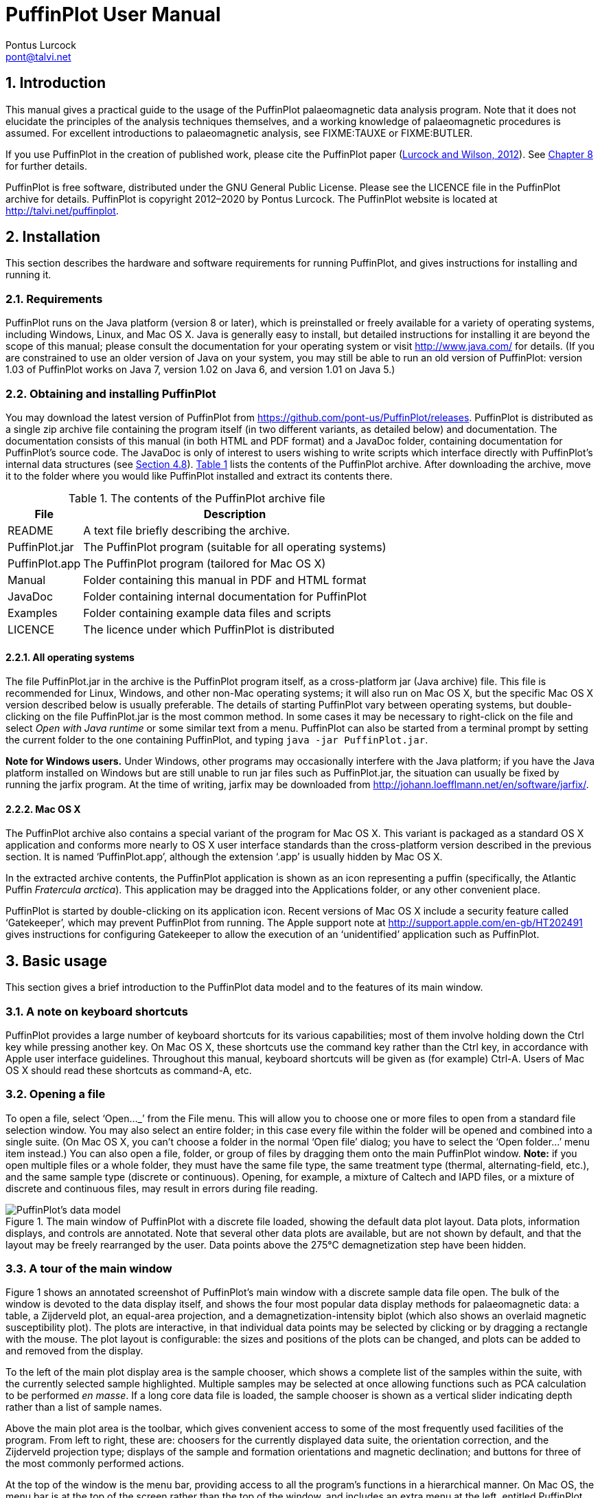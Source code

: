 = PuffinPlot User Manual
Pontus Lurcock <pont@talvi.net>
:numbered:
:xrefstyle: short
:title-logo-image: image::Fratercula_arctica.jpeg[width=300,align=center]
:doctype: book
:encoding: utf-8
:lang: en

== Introduction

This manual gives a practical guide to the usage of the PuffinPlot
palaeomagnetic data analysis program. Note that it does not elucidate the
principles of the analysis techniques themselves, and a working knowledge
of palaeomagnetic procedures is assumed. For excellent introductions to
palaeomagnetic analysis, see FIXME:TAUXE or FIXME:BUTLER.

If you use PuffinPlot in the creation of published work, please cite the
PuffinPlot paper (<<lurcock2012puffinplot,Lurcock and Wilson, 2012>>). See
<<sec:citing-puffinplot>> for further details.

PuffinPlot is free software, distributed under the GNU General Public
License. Please see the LICENCE file in the PuffinPlot archive for
details. PuffinPlot is copyright 2012–2020 by Pontus Lurcock. The
PuffinPlot website is located at http://talvi.net/puffinplot.

== Installation

This section describes the hardware and software requirements for
running PuffinPlot, and gives instructions for installing and running
it.

=== Requirements

PuffinPlot runs on the Java platform (version 8 or later), which is
preinstalled or freely available for a variety of operating systems,
including Windows, Linux, and Mac OS X. Java is generally easy to
install, but detailed instructions for installing it are beyond the
scope of this manual; please consult the documentation for your
operating system or visit http://www.java.com/ for details. (If you are
constrained to use an older version of Java on your system, you may
still be able to run an old version of PuffinPlot: version 1.03 of
PuffinPlot works on Java 7, version 1.02 on Java 6, and version 1.01 on
Java 5.)

=== Obtaining and installing PuffinPlot

You may download the latest version of PuffinPlot
from https://github.com/pont-us/PuffinPlot/releases.
PuffinPlot is distributed
as a single zip archive file
containing the program itself
(in two different variants, as detailed below)
and documentation.
The documentation consists of this manual
(in both HTML and PDF format)
and a JavaDoc folder,
containing documentation for PuffinPlot's source code.
The JavaDoc is only of interest
to users wishing to write scripts
which interface directly
with PuffinPlot's internal data structures (see <<sec:scripting>>).
<<tbl:archive-contents>> lists the contents of the PuffinPlot archive.
After downloading the archive,
move it to the folder where you would like PuffinPlot installed
and extract its contents there.

[[tbl:archive-contents]]
.The contents of the PuffinPlot archive file
[%autowidth.stretch,cols="<,<",options="header"]
|=======================================================================
|File |Description
|README |A text file briefly describing the archive.
|PuffinPlot.jar |The PuffinPlot program (suitable for all operating systems)
|PuffinPlot.app |The PuffinPlot program (tailored for Mac OS X)
|Manual |Folder containing this manual in PDF and HTML format
|JavaDoc |Folder containing internal documentation for PuffinPlot
|Examples |Folder containing example data files and scripts
|LICENCE |The licence under which PuffinPlot is distributed
|=======================================================================

==== All operating systems

The file PuffinPlot.jar in the archive is the PuffinPlot program itself,
as a cross-platform jar (Java archive) file. This file is recommended
for Linux, Windows, and other non-Mac operating systems; it will also
run on Mac OS X, but the specific Mac OS X version described below is
usually preferable. The details of starting PuffinPlot vary between
operating systems, but double-clicking on the file PuffinPlot.jar is the
most common method. In some cases it may be necessary to right-click on
the file and select _Open with Java runtime_ or some similar text from a
menu. PuffinPlot can also be started from a terminal prompt by setting
the current folder to the one containing PuffinPlot, and typing `java
-jar PuffinPlot.jar`.

*Note for Windows users.* Under Windows, other programs may occasionally
interfere with the Java platform; if you have the Java platform
installed on Windows but are still unable to run jar files such as
PuffinPlot.jar, the situation can usually be fixed by running the jarfix
program. At the time of writing, jarfix may be downloaded from
http://johann.loefflmann.net/en/software/jarfix/.

==== Mac OS X

The PuffinPlot archive also contains a special variant of the program
for Mac OS X. This variant is packaged as a standard OS X application
and conforms more nearly to OS X user interface standards than the
cross-platform version described in the previous section. It is named
'`PuffinPlot.app`', although the extension '`.app`' is usually hidden by Mac
OS X.

In the extracted archive contents, the PuffinPlot application is shown
as an icon representing a puffin (specifically, the Atlantic Puffin
_Fratercula arctica_). This application may be dragged into the
Applications folder, or any other convenient place.

PuffinPlot is started by double-clicking on its application icon. Recent
versions of Mac OS X include a security feature called '`Gatekeeper`',
which may prevent PuffinPlot from running. The Apple support note at
http://support.apple.com/en-gb/HT202491 gives instructions for
configuring Gatekeeper to allow the execution of an '`unidentified`'
application such as PuffinPlot.

== Basic usage

This section gives a brief introduction to the PuffinPlot data model and
to the features of its main window.

=== A note on keyboard shortcuts

PuffinPlot provides a large number of keyboard shortcuts for its various
capabilities; most of them involve holding down the Ctrl key while
pressing another key. On Mac OS X, these shortcuts use the command key
rather than the Ctrl key, in accordance with Apple user interface
guidelines. Throughout this manual, keyboard shortcuts will be given as
(for example) Ctrl-A. Users of Mac OS X should read these shortcuts as
command-A, etc.

=== Opening a file

To open a file, select '`Open…_`' from the File menu. This will allow you to
choose one or more files to open from a standard file selection window.
You may also select an entire folder; in this case every file within the
folder will be opened and combined into a single suite. (On Mac OS X,
you can`'t choose a folder in the normal '`Open file`' dialog; you have to
select the '`Open folder…`' menu item instead.) You can also open a file,
folder, or group of files by dragging them onto the main PuffinPlot
window. *Note:* if you open multiple files or a whole folder, they must
have the same file type, the same treatment type (thermal,
alternating-field, etc.), and the same sample type (discrete or
continuous). Opening, for example, a mixture of Caltech and IAPD files,
or a mixture of discrete and continuous files, may result in errors
during file reading.

[#fig:screenshot,scaledwidth=100%]
.The main window of PuffinPlot with a discrete file loaded, showing the default data plot layout. Data plots, information displays, and controls are annotated. Note that several other data plots are available, but are not shown by default, and that the layout may be freely rearranged by the user. Data points above the 275°C demagnetization step have been hidden.
image::annotated-screenshot.svg[PuffinPlot's data model]

=== A tour of the main window

Figure 1 shows an annotated screenshot of PuffinPlot's main window with
a discrete sample data file open. The bulk of the window is devoted to
the data display itself, and shows the four most popular data display
methods for palaeomagnetic data: a table, a Zijderveld plot, an
equal-area projection, and a demagnetization-intensity biplot (which
also shows an overlaid magnetic susceptibility plot). The plots are
interactive, in that individual data points may be selected by clicking
or by dragging a rectangle with the mouse. The plot layout is
configurable: the sizes and positions of the plots can be changed, and
plots can be added to and removed from the display.

To the left of the main plot display area is the sample chooser, which
shows a complete list of the samples within the suite, with the
currently selected sample highlighted. Multiple samples may be selected
at once allowing functions such as PCA calculation to be performed _en
masse_. If a long core data file is loaded, the sample chooser is shown
as a vertical slider indicating depth rather than a list of sample
names.

Above the main plot area is the toolbar, which gives convenient access
to some of the most frequently used facilities of the program. From left
to right, these are: choosers for the currently displayed data suite,
the orientation correction, and the Zijderveld projection type; displays
of the sample and formation orientations and magnetic declination; and
buttons for three of the most commonly performed actions.

At the top of the window is the menu bar, providing access to all the
program's functions in a hierarchical manner. On Mac OS, the menu bar is
at the top of the screen rather than the top of the window, and includes
an extra menu at the left, entitled PuffinPlot.

=== Data model

[#fig:data-model,PuffinPlot's data model]
.PuffinPlot's hierarchical data model. Each layer (except the lowest) contains multiple instances of the following layer.
image::data-model.svg[PuffinPlot's data model]

PuffinPlot uses a hierarchical data structure,
with higher levels containing multiple instances
of each lower level.
The structure is summarized in <<fig:data-model>>.
At the top is the _suite_,
which contains all the data to be analysed
as part of a particular study.
For a discrete specimen study,
this will typically correspond to a section in the field;
for a long core study, it will correspond to a core.
A suite is initially created
by opening one or more data files from a magnetometer;
it is saved as a file in PuffinPlot's own format.
A suite can contain multiple _sites_.
A site corresponds to a set of samples
taken from one spot in a section
(or from a particular range of depths).
A site's associated data can include such things as
bedding attitude and stratigraphic height,
as well as calculated parameters
such as the mean palaeomagnetic direction
for all the samples at the site.
Sites are not required:
if no sites have been defined,
samples are contained directly within the suite.

Each site (or, if no sites are defined, the suite) contains multiple
_samples_. A sample corresponds to a small physical volume of rock. For
a discrete study, this will usually be a typical palaeomagnetic 25mm
cylinder or IODP cube sample. For long cores, it is the portion of the
core at a particular depth. The data associated with a sample consists
of information specific to this physical unit which does not change with
the application of demagnetization techniques — for example, a sample
code or name (or, for long cores, a depth), the field orientation of the
sample, and its volume. For discrete samples this data can also include
a tensor representing anisotropy of magnetic susceptibility, which is
imported separately from an Agico kappabridge datafile and collated with
the magnetization data by matching the sample names. The sample can also
contain calculated parameters, such as a direction fitted by principal
component analysis, or a best-fitting great circle.

Each sample contains multiple _demagnetization steps_. A _step_
represents a sample at a particular point during the treatment protocol.
Its associated data thus includes details of the treatment: the type
(thermal, AF, IRM, etc.) and parameters (temperature, field strength,
etc.). The data also includes the state of the sample itself — most
importantly, the measured magnetization vector. For thermal studies, the
magnetic susceptibility is usually also recorded after every heating
cycle, and is also stored as part of the step.

=== Main window features

This section describes the parts and functions of the main PuffinPlot
window, as shown in <<fig:screenshot>>.

==== Plot area

The plot area is the largest part of the window, and plots the data for
the current sample using various plots. By default, four plots are
shown: a demagnetization-intensity biplot, a Zijderveld plot, an
equal-area projection, and a table of demagnetization steps. The plots
can be moved and resized (see
<<sec:edit-layout>>). Other plots are also
available, and the preferences window can be used to control which plots
are displayed (see <<sec:preferences>>).

==== Sample chooser

The sample chooser sits at the leftmost edge of the main window, and
allows you to change the current sample (the one for which data is
plotted) and the set of selected samples (most of PuffinPlot's functions
operate on the currently selected samples). Often, the set of selected
samples will consist only of the current sample.

The sample chooser takes two forms, depending on whether the current
suite of data is for discrete samples or for a continuous long core
measurement.

*Using the discrete sample chooser*

The discrete sample chooser shows the names of the samples in the
current suite. The selected sample or samples are highlighted in a
different colour. The selected sample is the current sample, and its
data is displayed in the main plot area. If more than one sample is
selected, the first of the selected samples is the current sample.

To select a single sample, click on its name. To select a contiguous
range of samples, click at one end of the range, then hold down Shift
while clicking at the other end of the range. To select multiple,
non-contiguous samples, hold down Ctrl while clicking. To select all
samples, press Ctrl-A.

*Using the continuous sample chooser*

The continuous sample chooser is a vertical grey bar representing the
total length of the measured core, striped with horizontal white lines
representing the individual measurements at each depth. (If there are
too many measurements for all the requisite white lines to be displayed,
they are omitted.) A black triangle and line show the current depth;
this is the depth for which the data is displayed in the main window. If
there are selected samples, they are highlighted in red on the sample
chooser.

To select a single depth, click on the appropriate part of the sample
chooser. To scroll rapidly through a range of samples, click and drag
the mouse along the sample chooser. To select a range of samples, hold
down Shift, then click, drag, and release the mouse on the chooser.

*Keyboard shortcuts for sample selection*

Use Ctrl-B and Ctrl-N to change the current sample. Use Ctrl-A to select
all the samples in the current suite. You can also use the up and down
arrow keys to change the sample.

==== Toolbar [[sec:toolbar]]

The toolbar displays various data and provides several controls. From
left to right, these are:

Suite chooser::
  This shows the name of the current suite of data. If more than one
  suite of data has been opened, the suite chooser allows you to switch
  between them.
Orientation correction chooser::
  This chooser allows you to choose whether data is displayed in
  laboratory co-ordinates (uncorrected), in field co-ordinates,
  corrected for sample orientation (samp. corr.), or in tectonic
  co-ordinates, corrected for both sample orientation and bedding
  orientation (form. corr.).
Zijderveld vertical projection ('`V vs. …`')::
  This chooser controls the vertical projection used in the Zijderveld
  plot. The _y_ axis always corresponds to the vertical direction; the
  chooser controls the _x_ axis, which may correspond to North (V vs. N)
  or East (V vs. E). The third option, V vs. H, projects each data point
  separately, in the plane containing itself and the origin; this is
  sometimes referred to as a '`modified Zijderveld`' plot.
Zijderveld horizontal projection ('`N is up`'/'`W is up`')::
  This chooser controls the horizontal projection used in the Zijderveld
  plot. The upward direction on the plot can correspond to either north
  or west.
Sample orientation::
  (Samp). The first number is the azimuth of the sample orientation; the
  second is its either its dip angle or its hade, depending on the
  current setting in the user preferences (see
  <<sec:prefs-misc>>). By default, PuffinPlot
  uses dip angle rather than hade. For a long core, the azimuth and dip
  will usually be 0 and 90 respectively throughout the core.
Formation orientation::
  (Form). The first number is either the azimuth of the dip for the
  bedding, or its strike; the second is the dip angle. By default
  PuffinPlot uses the dip azimuth rather than the strike, but this can
  be changed in the preferences window (see
  <<sec:prefs-misc>>).
Magnetic declination::
  (Dev). This is the angle between magnetic north and true north at the
  sampling site. (It is abbreviated '`Dev`' (for '`deviation`') to avoid any
  possible confusion with the declinations of sample magnetizations.)
Select all::
  selects all the treatment steps in the current sample.
PCA::
  performs principal component analysis for the selected points of all
  the selected samples.
Clear::
  de-selects all the points in all the selected samples, and clears the
  results of any calculations done on them, such as PCA or great-circle
  analysis.

== Detailed usage

This section gives a methodical account of PuffinPlot's features.

=== Catalogue of functions

This section lists all the items in PuffinPlot's menus, giving a brief
description of the functionality associated with each one.

==== File menu [[sec:menu-file]]

This menu contains functions connected with opening, closing, and saving
files.

File → Open…::
reads one or more files of demagnetization data into PuffinPlot as a new
suite. See <<sec:file-types>> for details of
supported filetypes.

File → Open folder…::
reads a whole folder of data files into PuffinPlot. This menu item only
appears on OS X; on other operating systems, the Open… menu item also
allows selection of entire folders.

File → Open recent file::
is a submenu which contains the names of the last eight files which have
been opened in PuffinPlot, allowing them to be opened again with a
single click.

File → Save::
saves the current suite as a PuffinPlot file. If the suite was opened
from a PuffinPlot file or if it has been previously saved as a
PuffinPlot file, it will immediately be saved to that file. If no
PuffinPlot file is associated with this suite yet, a standard '`save
file`' dialog box will prompt you for a file name and location.

File → Save as…::
allows you to save the current suite to a different filename or
location.

File → Close::
closes the current suite, removing it from PuffinPlot's data display.

File → Export data::
is a submenu allowing the export of various kinds of data to CSV files.

File → Export data → Export sample calculations…::
saves a file containing all the data associated with individual samples.
<<tbl:export-sample>> describes the fields which make up the file.

[[tbl:export-sample]]
.List of fields in exported sample data file. Note that, in addition to the predefined fields, any custom user annotations (see <<sec:annotations>>) will also be exported in this file.
[cols="1,3",options="header",]
|=======================================================================
|Field name |Description
|Suite |Suite name
|Sample |Sample name (only present in discrete files)
|Depth |Depth in core (only present in long core files)
|NRM intensity (A/m) |NRM intensity in A/m
|MS jump temp. (degC) |For thermal demagnetization, the temperature step
at which the first jump in magnetic susceptibility occurs. A jump is
defined as a susceptibility of at least 2.5 times the previous value.

|Steps |Number of treatment steps for this sample
|PCA dec. (deg) |Declination of PCA direction (°)
|PCA inc. (deg) |Inclination of PCA direction (°)

|PCA MAD1 |The Maximum Angle of Deviation for the planar PCA fit; the
smaller the value, the more coplanar the points. See
<<sec:plot-types>> for more details.

|PCA MAD3 |The Maximum Angle of Deviation for the linear PCA fit; the
smaller the value, the more collinear the points. See
<<sec:plot-types>> for more details.

|PCA anchored |'`Y`' if the PCA fit was anchored; '`N`' if not

|PCA equation |The Cartesian equation of the PCA best-fit line

|PCA start (degC or mT) |Field (in mT) or temperature (in C) of first
demagnetization step used for PCA analysis

|PCA end (degC or mT) |Field (in mT) or temperature (in C) of last
demagnetization step used for PCA analysis

|PCA contiguous |'`Y`' if all steps between the first and last were
selected for PCA; '`N`' if any were omitted

|GC dec (deg) |the declination of the pole to the fitted great circle,
if any

|GC inc (deg) |the inclination of the pole to the fitted great circle,
if any

|GC strike (deg) |the strike of the plane of the fitted great circle, if
any

|GC dip (deg) |the dip of the plane of the fitted great circle, if any

|GC MAD1 |the MAD1 value for the great circle fit, indicating goodness
of fit (smaller is better). See
<<sec:plot-types>> for more details.

|GC npoints |the number of points used for the great-circle fit

|MDF half-intensity (A/m) |half of the NRM (in A/m)

|MDF demagnetization (degC or mT) |the treatment level at which the
intensity of the sample's remanence was reduced to half the NRM (in C or
mT). If half-intensity was not reached, this column contains 0.

|MDF midpoint reached |'`Y`' if magnetization intensity reached half the
NRM intensity during demagnetization; '`N`' otherwise

|Fisher dec. |Mean declination of treatment step directions (°)
|Fisher inc. |Mean inclination of treatment step directions (°)
|Fisher a95 |_α_~95~ of mean treatment step direction (°)
|Fisher k |_k_-value of mean treatment step direction
|Fisher nDirs |number of directions used to calculate mean
|Fisher R |length of sum of directions used to calculate mean
|AMS dec1 |declination of major axis of AMS tensor
|AMS inc1 |inclination of major axis of AMS tensor
|AMS dec2 |declination of intermediate axis of AMS tensor
|AMS inc2 |inclination of intermediate axis of AMS tensor
|AMS dec3 |declination of minor axis of AMS tensor
|AMS inc3 |inclination of minor axis of AMS tensor
|Initial MS |magnetic susceptibility at the first treatment step
|_[annotations]_ |Any user-defined annotations are also exported as part
of the sample export file. See
<<sec:annotations>> for details.
|=======================================================================

File → Export data → Export site calculations…::
saves a file containing all the data associated with sites.
<<tbl:export-site>> describes the fields which make up this file.

[[tbl:export-site]]
.List of fields in exported site data file
[cols="1,3",options="header",]
|=======================================================================
|Field name |Description
|Site |Name of site
|Samples |Number of samples at this site
|Fisher dec. |Mean declination of sample directions (°)
|Fisher inc. |Mean inclination of sample directions (°)
|Fisher a95 |_α_~95~ of mean sample direction (°)
|Fisher k |_k_-value of mean sample direction
|Fisher nDirs |number of directions used to calculate site mean
|Fisher R |length of sum of unit direction vectors
|GC valid |'`Y`' if the great-circle fit is valid, '`N`' otherwise. See
<<sec:prefs-misc>> for details on the validity
test and how it may be customized.

|GC dec. (deg) |Declination of great-circle direction (°)
|GC inc. (deg) |Inclination of great-circle direction (°)
|GC a95 (deg) |_α_~95~ for great-circle direction (°)
|GC k |_k_-value for great-circle direction
|GC N |Number of great circles used in great-circle fit
|GC M |Number of PCA directions used in great-circle fit
|GC R |length of sum of direction vectors in great-circle fit

|GC min points |the smallest number of treatment steps used to define
any of the great circles fitted at this site

|T1min |See note below
|T1max |See note below
|T2min |See note below
|T2max |See note below
|Lat (deg) |Site latitude
|Long (deg) |Site longitude
|VGP lat (deg) |VGP latitude
|VGP long (deg) |VGP longitude
|VGP dp (deg) |_dp_, the first semi-axis of the VGP confidence ellipse
|VGP dm (deg) |_dm_, the second semi-axis of the VGP confidence ellipse
|=======================================================================

Note on T1min, T1max, T2min, and T2max: these four parameters give the
ranges of demagnetization steps used to fit the circles. T1 denotes the
first (lowest) demagnetization step in a circle path for an individual
sample, and T2 the last (highest). T1min is the minimum of the T1 values
across all the circles for the site, and T1max the maximum. Similarly,
T2 denotes the last step used in a single circle, and T2min–T2max is the
range of its values across all the samples at a site.

File → Export data → Export suite calculations…::
saves a CSV file containing the Fisherian parameters for mean directions
calculated across the entire suite; see the documentation for the
Calculate → Suite means menu item
(<<sec:functions-calcs>>) for details.

File → Export data → Export multi-suite calculations…::
saves a CSV file containing the Fisherian parameters for mean directions
calculated across all the currently open suites; see the documentation
for the Calculate → Multi-suite means menu item
(<<sec:functions-calcs>>) for details.

File → Export data → Export IRM data…::
saves files containing IRM acquisition data. It produces a folder of
files, one for each sample in the suite. Each file is in tab-delimited
text format, and each line within the file contains the IRM field
strength and the magnetization intensity of the sample after application
of that field.

File → Export data → Create bundle…::
creates a _data bundle_ from the current suite. This is a zip archive
containing the suite data and analysis parameters, calculation results,
and other files useful for exploring or reproducing the results. Data
bundles are described in more detail in
<<sec:bundle>>.

File → Export graphics::
is a submenu with various options for exporting the plots for the
current and selected samples. See
<<sec:graphics-export>> for full details.

File → Import data::
is a submenu with functions to import additional data into the current
suite.

File → Import data → Append more palaeomagnetic data…::
reads a palaeomgnetic data file, like the Open… function in the main
File menu. The difference is that this function will append the data to
the current suite, rather than creating a new suite for it.

File → Import data → Import site locations…::
imports co-ordinates (latitude and longitude) for sites in the suite.
These co-ordinates are used to calculate virtual geomagnetic poles from
site directions. The location file should be in CSV (comma-separated
value) format with no header line. Column 1 contains the site name,
column 2 the latitude (degrees north from equator, negative for southern
hemisphere), and column 3 the longitude (degrees east of Greenwich).

File → Import data → Import AMS…::
imports AMS data from a file and adds it to the current suite. The file
must be in the .ASC format produced by the SAFYR and SUSAR programs
distributed with AGICO kappabridges. (AMS import has been tested with
data from SAFYR versions 1.5 and 2.6 and SUSAR version 4.0.) The AMS
data is assigned to the appropriate samples within the suite by matching
the sample names specified in the ASC file with the sample names for the
demagnetization data. If the AMS file contains data for samples not in
the suite, these samples will be created and added to the suite.
PuffinPlot reads the sample correction from the ASC file; it also reads
the F1 ('`foliation 1`') orientation and uses it as the formation
correction. If ASC data is being imported for existing samples, you can
choose either to keep the pre-existing sample and formation corrections,
or to replace one or both of them with the values read from the ASC
file. AMS data is not displayed by default; the equal-area plot of AMS
data can be activated from the Preferences window.

File → Page Setup…::
opens a window allowing you to change the paper size, orientation, and
margins for printing.

File → Print…::
opens a window allowing you to print the selected samples. Note that
_only_ the selected samples will be printed, so if you wish to print the
whole suite use Edit → Select all first. On most systems this will also
allow you to print to a PDF file; Windows users may need to install a
virtual PDF printer, such as CutePDF Writer or Bullzip PDF Printer, in
order to produce PDF files.

File → Print suite EA window…::
prints the contents of a separate window showing an equal-are plot of
sample/site directions through the suite; see
<<sec:menu-window>> for more details.

File → Print site EA window…::
prints the contents of a separate window showing an equal-area plot of
directions at the current site; see
<<sec:menu-window>> for more details.

File → Run JavaScript script…::
runs a user-specified external script written in the JavaScript
programming language. See <<sec:scripting>> for
details.

File → Run Python script…::
runs a user-specified external script written in the Python programming
language. See <<sec:scripting>> for details.

File → Preferences…::
opens the preferences window. See
<<sec:preferences>> for details. On Mac OS X,
this item is found on the PuffinPlot menu to the left of the File menu,
rather than on the File menu.

File → Quit::
terminates PuffinPlot. On Mac OS X, this item is found on the PuffinPlot
menu to the left of the File menu, rather than on the File menu.

==== Edit menu

The Edit menu contains functions related to the manipulation of data.

Edit → Edit layout::
allows you to reposition and resize the plots in the main display area.
See <<sec:edit-layout>> for details.

Edit → Reset layout::
resets the sizes and positions of all the plots to their default values.

Edit → Treatment steps::
is a submenu containing editing functions related to treatment steps
within a sample.

Edit → Treatment steps → Select all steps::
selects all the treatment steps in all the selected samples, excluding
treatment steps which have been hidden (see Hide steps below).

Edit → Treatment steps → Clear step selection::
de-selects all the treatment steps in all the selected samples.

Edit → Treatment steps → Copy step selection::
copies the selected treatment steps for the current sample to an
invisible '`clipboard`'. The selection can be pasted from the clipboard to
other samples (see Paste point selection), selecting the same
demagnetization steps in those samples. This is useful for selecting the
same treatment steps in a large number of samples without having to
manually select them for each sample.

Edit → Treatment steps → Paste step selection::
takes the selected treatment steps from the clipboard (see Copy step
selection) and selects the corresponding treatment steps in all the
selected samples.

Edit → Treatment steps → Hide steps::
hides all the selected treatment steps in all the selected samples. This
removes them from all the graphical plots (which will be rescaled to
avoid unnecessary blank space), but not from the data table in the main
plot window; on the data table, hidden treatment steps are marked with a
dash symbol (–) to their left. Hidden steps can be restored using the
Show all steps menu item.

Edit → Treatment steps → Show all steps::
restores all hidden treatment steps in all the selected samples.

Edit → Treatment steps → Merge duplicate steps::
A treatment step is considered a duplicate of another if they are both
in the same sample and have the same treatment type and level. This
function will replace each group of duplicate steps within the selected
samples with a single step. The magnetic moment of the replacement step
is calculated as the arithmetic mean of the moments of the duplicate
steps. Other treatment step data, such as magnetic susceptibility, is
taken from the first step in each group of duplicates.

Edit → Samples::
is a submenu containing editing functions related to whole samples.

Edit → Samples → Edit sample parameters…::
opens a window which allows you to change the sample volume, sample
orientation, formation orientation, and local magnetic declination for
all the selected samples. Each parameter type can be individually
changed without affecting the values of the others. For convenience,
sample orientation can be specified using either dip angle or hade; it
is possible but pointless to enter values for both of these parameters,
since one will overwrite the other. Similarly, formation orientation can
be specified using either dip azimuth or strike.

Edit → Samples → Set treatment type…::
opens a window which allows you to change the treatment type for the
selected samples. Normally, the treatment type will be automatically
determined on opening a data file. If the file does not specify the
treatment type, PuffinPlot will attempt to guess it. Set treatment type
allows you to set the treatment type explicitly in cases where
PuffinPlot guesses wrong, or where the wrong treatment type is given in
the data file.

Edit → Samples → Rotate/invert samples::
is a submenu allowing the demagnetization data from the selected samples
to be rotated 180 around a selected axis. Such functionality is rarely
required but can be useful, for example, when it is found that a sample
has been incorrectly oriented during measurement, or when converting
between different orientation conventions.

Edit → Samples → Rotate/invert samples → Flip samples around X axis::
rotates the magnetic moment values for all selected samples 180 around
the X axis.

Edit → Samples → Rotate/invert samples → Flip samples around Y axis::
rotates the magnetic moment values for all selected samples 180 around
the Y axis.

Edit → Samples → Rotate/invert samples → Flip samples around Z axis::
rotates the magnetic moment values for all selected samples 180 around
the Z axis.

Edit → Samples → Rotate/invert samples → Invert sample directions::
Inverts every magnetization vector in every selected sample. (Each of
the x, y, and z co-ordinates of each vector is negated; this corresponds
to a point reflection through the origin.)

Edit → Samples → Rotate/invert samples → Align core section declinations…::
operates on continuous suites made up of core sections with no absolute
azimuthal alignment. The alignment is carried out using PCA directions,
which must be calculated before carrying out the alignment. The top core
section is rotated so that the PCA direction at the top aligns with a
specified reference direction; for each core section below the top
section, the section is rotated so that the PCA direction at its top
aligns with the PCA direction at the bottom of the core section above
it. The number of samples averaged at the core ends to produce the '`top`'
and '`bottom`' directions can be specified.

Edit → Samples → Remove samples by depth…::
removes from the current suite all the samples outside a specified depth
range.

Edit → Samples → Remove samples by treatment type…::
removes from the current suite all the selected samples with a specified
treatment type. A sample will be removed if _any_ of its treatment steps
is of the specified type.

Edit → Samples → Merge duplicate samples…::
combines any selected samples that have the same name or depth. Each
merged sample will contain all the treatment steps in all the duplicate
samples; if any of the treatment steps are duplicated, they will be
merged as described for the Merge duplicate treatment steps function.

Edit → Samples → Rescale susceptibility…::
scales all the magnetic susceptibility values for the suite by a
specified factor. This is useful since magnetic susceptibility meters
typically do not report values in standard S.I. units. Note that, unlike
many PuffinPlot operations, the scaling is applied to the _entire
suite_, not just the selected samples.

Edit → Sites::
is a submenu allowing site names to be modified for samples in various
ways.

Edit → Sites → Set site name…::
allows a single site name to be set for all the selected samples.

Edit → Sites → Set sites from sample names…::
sets site names for the selected samples by taking specified characters
from the sample names. The characters to use are specified by a list of
comma-separated numbers and number ranges; for example, entering 1,3,5-8
would give each selected sample a site name composed of the first,
third, and fifth to eighth characters of the sample name, so that a
sample with the name FFQB0529.1 would get the site name FQ0529. The
table below gives some further examples.

[%autowidth,cols="<,<,<",options="header"]
|=====================================================
|Sample name |Character selection |Resulting site name
|FFQB0529.1 |1,3,5-8 |FQ0529
|FFQB0529.1 |4-6 |B05
|CiLpA-10-53 |1-2,5,7-8 |CiA10
|CiLpA-10-53 |3-4,9-11 |Lp-53
|=====================================================

Edit → Sites → Set sites by depth…::
sets site names in continuous suites using the depths of the individual
samples. PuffinPlot asks for a thickness value, and groups the samples
within the core into sites of that thickness, effectively '`slicing`' the
core into equally thick sites. Each site is named after the shallowest
depth within it.

Edit → Sites → Clear sites::
removes all site names in the current suite.

Edit → Suite::
is a submenu of functions which affect the whole suite.

Edit → Suite → Edit custom flags…::
allows you to add or remove user-defined flags for the suite; see
<<sec:annotations>> for details.

Edit → Suite → Edit custom notes…::
allows you to add or remove user-defined note categories for the suite;
see <<sec:annotations>> for details.

Edit → Suite → Discrete to continuous…::
lets you convert a discrete suite to a continuous one by replacing each
sample name with an associated depth. Selecting this item brings up a
dialog which lets you choose a CSV file to open. The CSV file must
consist of two columns. The first column contains sample names, and the
second column contains the associated depths. The CSV file must contain
a row for every sample in the suite.

==== Calculations menu [[sec:functions-calcs]]

The calculations menu provides facilities for calculating magnetic
parameters and directions. Note that most calculations operate on all
the selected samples, not just the current sample.

Calculations → Calculate PCA::
calculates a best-fitting line to all the selected points in all the
selected samples, using principal component analysis (FIXME:KIRSCHVINK).
The PCA direction
is projected onto the Zijderveld plot. If the '`PCA anchored`' menu item
(below) is ticked, the resulting PCA fit line will be anchored to the
origin; if '`PCA anchored`' is not ticked, the PCA fit will be unanchored.

Calculations → PCA anchored::
is a menu item which may be toggled on or off. When it is on, a tick
mark appears next to it, and PCA analyses are constrained to pass
through the origin. In general, it is appropriate to anchor the PCA if
the analysed points are known to represent the final demagnetization
component – that is, they are trending directly towards the origin, and
deviations from this path are known to be due to measurement noise
rather than an offset in the true magnetization vectors. Leaving PCA
unanchored allows analysis of a non-final component, provided that it is
sufficiently well separated from other components.

Calculations → Fisher by site::
calculates a Fisherian mean direction for each selected site using the
PCA directions of its samples.

Calculations → Fisher on sample::
calculates a direction for each selected sample using the Fisherian mean
of the directions for the selected treatment steps. PCA is almost always
preferable for establishing a reliable sample direction, but this
technique can sometimes be useful for determining a polarity from very
noisy data. Note that, at present, Fisherian sample directions are _not_
saved as part of the PuffinPlot file, although they can easily be
recalculated if the selected demagnetization points are not changed. The
Fisherian mean and associated parameters are, however, included in
exported sample data files (see
<<tbl:export-sample>>).

Calculations → Suite means::
calculates Fisherian means across all the selected samples. Two sets of
means are actually calculated: one set is calculated from the PCA
directions of individual samples, and the other from the site mean
directions (if any have been computed). Note that, if there are site
means computed by great-circle intersection, only those considered valid
are used; see <<sec:prefs-misc>> for details of
the validity test. If a site has both a valid great-circle direction and
a Fisherian direction calculated from PCAs, the great-circle direction
will be used. Each set of means consists of an overall mean and
individual means for the upper and lower hemisphere, to cater for data
sets containing reversals. Corresponding VGPs are also calculated. All
these means can be exported as a CSV file using the File → Export Data →
Export suite calculations… menu item. The overall means and VGPs (but
not the individual upper/lower hemisphere means) are also shown in the
Suite table plot if it is active. Note that (like most PuffinPlot
functions) this feature operates on all the _selected_ samples; to
calculate means for the entire suite you must first select all the
samples.

Calculations → MDF::
calculates the Median Destructive Field (or, for thermal
demagnetization, the Median Destructive Temperature) of the selected
samples. This is the field (or temperature) at which the intensity of
the sample's remanence has been reduced to half of its initial value.
Once calculated, it is displayed on the demagnetization-intensity plot,
and can be saved as part of the exported sample data. If the sample
never reaches half-intensity during treatment, the MDF is undefined; in
this case, it is not shown on the plot, and an MDF value of 0 is used in
the exported sample data file.

Calculations → Clear sample calculations::
de-selects all the points in all the selected samples, and clears the
results of any calculations done on them, such as PCA or great-circle
analysis.

Calculations → Clear sample PCAs::
clears any PCA calculations for the currently selected samples.

Calculations → Clear sample GC fits::
clears any great-circle fits on them for the currently selected samples.

Calculations → Fit great circle::
calculates and displays a best-fitting great circle for all the selected
points in all the selected samples.

Calculations → Great circles::
calculates a best-fitting direction for all the great circles fitted at
the sites corresponding to the currently selected samples, using the
algorithm of FIXME:MCFADDEN. For any sample which has a PCA direction but no fitted
great circle, the PCA direction will be used as an endpoint. The
great-circle fit is shown both in the Equal-area (site) plot in the main
window (if the plot has been activated in the preferences), and in a
separate window which is opened automatically.

Calculations → Clear site calculations::
clears the results of any calculations associated with the selected
_sites_ (as opposed to samples); at present, this amounts to clearing
the best-fit great-circle direction for each selected site.

Calculations → Multi-suite means::
calculates Fisherian means across all the samples in _all_ the currently
opened suites. the results are not plotted, but they are shown in a
pop-up window and can be saved using the File → Export data → Export
multi-suite calculations… menu item.

Calculations → AMS::
is a submenu containing various functions for AMS calculation.
PuffinPlot can show the results of statistical calculations on AMS
tensors, giving mean directions and confidence ellipses for the
principal axes by one of three methods; at present, however, these
calculations cannot be performed by PuffinPlot itself. Instead, it makes
use of two Python scripts from the PmagPy suite (FIXME:TAUXE), bootams.py and
s_hext.py. In order to calculate AMS statistics, these scripts must
first be installed on the computer running PuffinPlot, and the folder
containing them must be specified in the Preferences window. The PmagPy
programs may be obtained from http://earthref.org/PMagPy/. All AMS
calculations operate on the currently selected samples, except for Clear
AMS, which operates on the entire suite. FIXME and chapter 13 of FIXME give more
details of tensor statistics, particularly with regard to the
application of bootstrap methods.

Calculations → AMS → Calculate bootstrap AMS::
calculates bootstrap statistics using the bootams.py program, producing
Kent error ellipses which are shown on the AMS plot in the main window.

Calculations → AMS → Parametric bootstrap AMS::
calculates bootstrap statistics using the bootams.py program, producing
Kent error ellipses which are shown on the AMS plot. It differs from the
previous function in employing a parametric bootstrap, which can provide
more realistic confidence intervals for small numbers of samples on the
(often reasonable) assumption that measurement uncertainties are
normally distributed across the selected samples.

Calculations → AMS → Calculate Hext on AMS::
calculates FIXME:HEXT statistics using the s_hext.py program and displays the mean
directions and error ellipses on the AMS plot.

Calculations → AMS → Clear AMS calculations::
Clears any previously done bootstrap and Hext calculations.

Calculate RPI…::
calculates relative palaeointensity using two open suites. One suite
provides the NRM, the other provides the normalizing value from ARM or
magnetic susceptibility. RPI calculations are saved directly to a CSV
file; the RPI estimate can also be shown in the RPI plot.

==== Window menu [[sec:menu-window]]

This menu allows you to open or close auxiliary windows.

Window → Data table::
opens (or closes) a window showing all the demagnetization data for the
current sample as a table. This table is far more extensive than the
brief table displayed in the main window, and allows data to be selected
and copied to the clipboard so that it can be pasted into a spreadsheet
or text editor.

Window → Site equal-area plot::
opens (or closes) a window containing an equal-area plot for the current
site; the plot is created by selecting the Calculations → Fisher by site
or Calculations → Great circles menu items, and may be printed using the
File → Print site EA window… menu item. Note that the main display area
provides a similar plot; this window can be useful for a quick
inspection of site data at a larger scale without editing the main plot
layout.

Window → Suite equal-area plot::
opens (or closes) a window containing an equal-area plot of sample or
site directions across the whole suite; the plot is created by selecting
the Calculations → Suite means menu item, and may be printed using the
File → Print suite EA window… menu item. Note that the main display area
provides a similar plot; this window can be useful for a quick
inspection of suite data at a larger scale without editing the main plot
layout.

==== Help menu

Help → PuffinPlot website::
opens the PuffinPlot website using the default web browser.

Help → Cite PuffinPlot…::
opens a window containing information on the PuffinPlot paper (FIXME:CITE) and how to
cite it.

Help → About PuffinPlot::
displays some brief information about PuffinPlot, including the version.
On Mac OS X, this item is also present on the PuffinPlot menu.

=== Features

This section presents PuffinPlot's features in moderate detail.

==== Supported file types [[sec:file-types]]

PuffinPlot can read a number of commonly used palaeomagnetic data
formats:

PuffinPlot::
  (filename suffix `ppl`): PuffinPlot's own file format.
Old PuffinPlot format::
  (filename suffix `ppl`): an earlier version of the PuffinPlot format,
  produced by older releases of the program.
2G::
  (filename suffix `dat`): files produced by the '`Long Core`' program used
  with 2G Enterprises cryomagnetometers.
Caltech (CIT)::
  (filename suffix `sam`, with associated data files in same folder):
  format used at the Caltech Paleomagnetics Laboratory and supported by
  the '`Paleomag`' program of FIXME:JONES.
IAPD::
  (filename suffix `dat`): format used by the IAPD program and its
  successors, developed by T. H. Torsvik et al. and used at the
  Geological Survey of Norway. IAPD files contain an '`a95`' value for
  each treatment step which gives an indication of the measurement's
  reliability. PuffinPlot does not import these values, but will show a
  warning if any of them has a value of 5 or greater.
PMD (Enkin)::
  (filename suffix `pmd`): a text-based format used by the PMGSC program
  of R. Enkin et al., and supported by other paleomagnetic software
  including Paleomac and Remasoft. Not to be confused with the binary
  PMD format native to Paleomac.
UC Davis (old)::
  A format used for 2G cryomagnetometer measurements at UC Davis during
  the 1990s.
Zplot::
  (filename suffix `txt`): format used by the '`Zplot`' program developed by
  Steve Hurst at Woods Hole.
JR6::
  (filename suffix `jr6`): a format developed by AGICO and supported by
  the REMA6W and Remasoft programs, among others.
Sample directions::
  (filename suffix `txt`): a file of sample-level directional data. This
  lets you use PuffinPlot to analyse directions even when no
  demagnetization data is available (or when the data is not
  palaeomagnetic in origin). Input files must contain three fields per
  line, with no header lines: sample name or depth; declination in
  degrees; and inclination in degrees. Fields are separated by commas,
  tabs, or space characters.
Custom formats::
  This option imports data from a file format freely defined by the
  user, within certain limits. Custom formats allow PuffinPlot to read a
  large variety of textual, tabular data formats. See
  <<sec:import-data>> for details.

Note that there are different ways to read 2G data files: users are
encouraged to read <<sec:prefs-2g-import>>
and ensure that the preferences are correctly set for their needs. (In
particular, *magnetization vectors may be read incorrectly from 2G long
core files if the wrong import settings are used*, so it is important to
check the settings before importing data.)

In general, support for other file formats is straighforward to add, and
most tabular textual file formats can be opened using the '`File → Import
data…`' function.

==== Importing data in a custom format [[sec:import-data]]

When you open a file and select the Custom format filetype, PuffinPlot
opens a dialog box allowing you to describe a text-based, tabular file
format; once you have specified a format, you can choose one or more
files in that format, which PuffinPlot will then open. The file is
assumed to contain one magnetic measurement per line. The file format
specification consists of two parts: _General settings_ and _Column
definitions_.

*General settings*

This part describes parameters relating to the file as a whole, rather
than individual columns.

Number of header lines to skip::
  Data files may include extra data ('`header lines`') at the start of the
  file, most often a line containing textual descriptions of the
  columns. This field lets you specify how many lines PuffinPlot should
  ignore at the start of the file, letting it skip over them.
Measurement type::
  This specifies whether the files contain discrete or long core
  measurements.
Treatment type::
  This specifies the type of treatment applied to the samples – thermal,
  AF, IRM, etc.
Column separator::
  For files which do not use fixed-width columns (for example, CSV
  files), this drop-down lets you select the character used to separate
  the columns. If '`Use fixed-width columns`' is selected, the column
  separator is not used.
Use fixed-width columns::
  Tabular text files usually use one of two conventions for separating
  columns: either the columns have widths which differ from line to
  line, and are separated with a special character such as a comma or
  tab; or the columns have the same width in every line, and are padded
  out to this width with space characters when the contents are shorter
  than the column width. Select this tick box to specify that the file
  format has fixed-width columns. In this case, the column separator
  will be ignored and you must specify the widths of the columns (see
  below). If this box is not selected, the column widths are ignored.
Column widths::
  If your file format uses fixed-width columns, you must specify them
  here as a list of numbers separated by commas. For example, if you
  have six columns, with the first being ten characters wide and the
  rest eight characters wide, you would enter 10,8,8,8,8,8 in this box.
  If your file format does not use fixed-width columns, this box is
  ignored.

*Column definitions*

This part gives the column number for each item of measurement data to
be read.

Column no.::
  This is the number of the column to read; columns are numbered from
  left to right, starting at 1.
Column contents::
  This is the data to read from the specified column. Note that not all
  data types need to be specified for a file format; at minimum, it is
  sufficient to specify the demagnetization step and the three
  components of the magnetization vector (either as X, Y, and Z moments,
  or as declination, inclination, and magnetization). For any other data
  types, PuffinPlot will set reasonable default values if they are not
  specified in the file format.

==== Selecting points

For most of PuffinPlot's functions, the data points of interest must be
selected before anything can be done to them. You can select data points
simply by clicking on them; if you click on a selected point it will be
de-selected. Selected points are drawn in red to distinguish them from
the black unselected points. Note that the notional data point itself is
the thing being selected, not the visual representation that you click
on. Thus, if you click on a point in one plot, the corresponding point
in all the visible plots will also turn red, since they are visual
representations of the same treatmentStep.

Since data points are relatively small, clicking accurately on them can
be inconvenient. PuffinPlot offers two alternative selection methods to
alleviate this problem. Firstly, by holding down the Shift key, you can
select a point simply by left-clicking near it; holding Shift and
right-clicking will de-select nearby points instead. Secondly, you can
left-click, hold the button, and drag the pointer across the graph,
creating a rectangle. Every point within the rectangle will be selected.
Dragging a rectangle with the right button will instead de-select every
point within the rectangle.

==== Working with multiple samples

Since most PuffinPlot operations are automatically applied to all the
selected samples, repetitive analysis work can often be done
automatically using the Copy point selection feature. For example, if
you wish to apply a PCA to the 100–250C demagnetization range of a
series of 50 samples, it can be done in four quick steps:

1.  For the first sample, select the points corresponding to the
100–250C demagnetization range.
2.  Select the 50 samples using the sample chooser, keeping the first
sample as the current one.
3.  Use Copy point selection on the Edit menu (or press Ctrl-Shift-C to
select the corresponding points in all the selected samples.
4.  Select PCA from the Calculations menu, or press Ctrl-R.

This will immediately perform PCA on all 50 selected samples.

=== Plots and other data displays

==== Available plot types [[sec:plot-types]]

This section lists and briefly describes the available plot types in
PuffinPlot. Some of them are not displayed by default, but these may be
activated via the preferences window (see
<<sec:preferences>>). Note that the term '`plot`'
is used rather loosely in this manual to refer to any movable element
displaying data within the main window. Thus, the '`plots`' listed below
include textual elements such as legends and tables.

AMS::
is a lower-hemisphere equal-area plot of AMS data, if any has been
imported. Maximum, intermediate, and minimum anisotropy axes are shown
as squares, triangles, and circles respectively. If AMS statistics have
been calculated (see
<<sec:functions-calcs>>), the mean
directions and confidence ellipses are also shown.

Data table::
is a table in which each row represents one demagnetization step for the
current sample. The columns, from left to right, give the
demagnetization step, declination, inclination, intensity, and magnetic
susceptibility. Selected points are denoted by an asterisk (*) to their
left; hidden points are denoted by a dash (–) to their left.

Demag.::
is a plot of treatment level (in mT or C) versus intensity of
magnetization (in A/m), shown as a line of filled points. If magnetic
susceptibility measurements have been taken, they are overlaid on the
same plot as unfilled points, with the scale shown on the right of the
graph. If PuffinPlot cannot find any data describing the demagnetization
treatment (i.e. AF field strength or temperature), the X axis will be
labelled '`measurement number`', and the X values will correspond to the
sequence of the data in the file.

Equal-area (sample)::
is a Lambert azimuthal equal-area projection showing the directions of
the current sample's magnetization vectors. Successive points are
connected by great-circle segments. Points in the upper hemisphere are
shown as unfilled (white) and connected by solid lines; points in the
lower hemisphere are filled (black) and connected by dashed lines. If a
great circle fit has been calculated for the sample, it is shown on this
plot, and the pole to the great circle is shown as a triangle.

Equal-area (site)::
shows all the great circles fitted at the current sample's site, along
with a best-fit direction calculated by the method of FIXME . On this plot,
the calculated site direction is shown as a circle. Any sample PCA
directions are shown as diamonds. Demagnetization steps used for the
great-circle fits are shown as squares. Poles to the great circles are
shown as triangles.

Equal-area (suite)::
shows all the site means for the suite, and a Fisherian mean and 95%
confidence interval for them. If two polarities are present in the
suite, two means are calculated and shown. If no sites are defined,
individual sample PCA directions and their means are plotted instead.
Note that, for site means calculated by great-circle analysis, only
valid means are shown. See <<sec:prefs-misc>> for
details on how validity is determined.

NRM Histogram::
shows a histogram of NRM intensities across the whole suite.

RPI Plot::
plots the current RPI estimate (if any) against depth.

Sample parameters::
shows the results of PCA and/or great-circle fits for data in the
current sample. If neither of these calculations has been done, this
plot is invisible. When visible, it shows the inclination and
declination of the first principal component, which corresponds to a
least-squares linear fit. It also shows the maximum angular deviation
(MAD) values MAD1 and MAD3, which function as goodness-of-fit parameters
(smaller is better). The MAD1 value gives an indication of how nearly
the points lie in a single plane; the MAD3 value gives an indication of
how nearly they lie along a single line. PCA analysis and MAD values are
explained in FIXME and in section 9.7 of FIXME. The plot also show the Cartesian
equation of the PCA best-fit line. For the great-circle fit, the plot
gives the inclination and declination of one of the great circle's
poles, and the MAD1 value indicating the goodness of fit of the great
circle. (Note that this may be different from the MAD1 for the PCA fit,
since different sets of points may be used for the two fits.)

Sample parameter table::
shows a summary of parameters for each sample within the current site:
declination, inclination, and type of analysis ('`PCAa`' and '`PCAu`' for
anchored and unanchored PCA respectively, and '`GC`' for great circle).
For PCA analysis, the declination and inclination give the first
principal component; for great-circle analysis, they give the pole to
the circle. Clicking on a line within this table will show the
corresponding sample's data – in effect it works as an extra sample
chooser. If no sites are defined, this table shows the sample parameters
for the entire suite (or as many of them as will fit within the table's
current dimensions).

Site parameter table::
shows a summary of parameters for each site within the current suite.
The columns are:

Site::
  the name or identifier of the site
n::
  the number of samples at the site
PCA::
  the number of PCA analyses for samples at the site
GC::
  the number of great circles fitted for samples at the site
dec.::
  the declination of the site mean direction
inc.::
  the inclination of the site mean direction
a95::
  the _α_~95~ value of the site mean direction
R::
  the total length of the sum of the direction unit vectors
type::
  the type of analysis used: '`Fshr`' for FIXME:FISHER analysis on PCA directions; '`GC`'
  for great-circle analysis (FIXME:MCFADDEN). '`GC`' is suffixed with either '`v`' for valid
  or '`i`' for invalid. See <<sec:prefs-misc>> for
  details on the validity test and how it may be customized.

If both a valid great-circle direction and a Fisherian direction exist
for a site, only the great-circle direction will be shown. Clicking on a
line within the site parameter table will jump to the first sample of
the corresponding site.

Site parameters::
shows the site mean direction as calculated either by Fisher statistics
or by the great-circle technique of FIXME. It gives the mean inclination and
declination and the _α_~95~ and _k_
parameters. If no site mean direction has been calculated for the
current site, this plot is invisible.

Suite table::
is a table showing suite-level mean direction and VGP data. See the
entry on Site parameter table for explanations of the Fisher parameters
associated with each mean direction. The directions shown are: '`Site
dir`', the mean direction calculated from site mean directions; '`Sample
dir`', the mean direction calculated from sample mean directions; '`Site
VGP`', the mean of the VGPs of sites; and '`Sample VGP`', the mean of the
VGPs corresponding to individual sample directions. As with most
PuffinPlot operations, the parameters shown are calculated using only
the samples and sites selected at the time the calculation is done.

Ternary demag.::
is an experimental ternary plot designed to display data from triaxial
IRM demagnetization experiments conducted according to the method of FIXME.
The position of a point on the plot reflects the relative strengths of
the three axes of magnetization, which in turn correspond to high,
medium, and low coercivity components. The path produced by points at
successive demagnetization steps thus shows the relative effects of
thermal unblocking (and possibly thermal alteration) on these
components.

Title::
shows the name of the current sample and the current site, for a
discrete suite. For a continuous (long core) suite, it shows the current
depth. This plot also shows suite-level Fisher statistics calculated
over samples and over sites, if these are available (see the Calculate →
Suite means function in
<<sec:functions-calcs>>).

VGP map::
is a world map (using a Mollweide projection) showing the locations of
virtual geomagnetic poles (VGPs) for each site in the current suite.
VGPs can only be calculated for sites whose location has been set; See
_Import site locations…_ in <<sec:menu-file>> for
details on reading site locations from a CSV file.

VGP table::
is a table showing virtual geomagnetic pole (VGP) data for each site in
the current suite. The columns are: site name, _φ_ (site
latitude), _λ_ (site longitude), VGP _φ_
 (VGP latitude), VGP _λ_ (VGP
longitude), dp (first semi-axis of VGP confidence ellipse), and dm
(second semi-axis of VGP confidence ellipse). VGPs can only be
calculated for sites whose location has been set; See _Import site
locations…_ in <<sec:menu-file>> for details on
reading site locations from a CSV file.

Zplot::
is a Zijderveld plot, overlaying an orthographic projection in the
horizontal plane with an orthographic projection in a chosen vertical
plane. The vertical plane can be controlled using the chooser on the
toolbar; see <<sec:toolbar>> for details. The
horizontal projection is shown with filled points, and the vertical
projection with unfilled points. If a PCA fit has been calculated for
this sample, the two projections of the PCA lines are overlaid on the
plot in blue. (If the V vs. H vertical projection is selected, only the
horizontal projection of the PCA line is shown, since V vs. H
effectively uses a different vertical projection for each point.) The
appearance of the PCA lines can be changed using the Preferences dialog
(see <<sec:prefs-misc>>).

Zplot key::
is a legend for the Zijderveld plot, showing the interpretations of the
filled and unfilled points and giving the units in which the axes are
calibrated.

==== Arranging the plots [[sec:edit-layout]]

PuffinPlot allows the plots to be freely rearranged and resized within
the display area; they can also be switched on and off as required (see
<<sec:preferences>>). To arrange the plots,
select Edit layout from the Edit menu. This puts PuffinPlot temporarily
into a special mode where plots become moveable. A tick appears next to
the menu item, and the plots are overlaid by pale orange rectangles,
allowing you to manipulate them. Each plot is also annotated with its
name, which helps to identify plots that are not currently displaying
any data (e.g. the '`PCA directions`' display if no PCA has been
performed). To resize a plot, click and hold on an edge or corner of its
rectangle, then drag it to the desired size. To move a plot, click and
hold in its central area and drag it to the desired location. Plots may
be overlapped freely. When you click in an area where two or more plots
overlap, the smallest plot is treated as the '`topmost`', and this is the
one which will be moved or resized.

Once the plots are arranged to your satisfaction, click Edit layout on
the Edit menu again to untick the menu item and resume normal operation.

The plot layout is saved with your other preferences, and will be
retained if PuffinPlot is closed and restarted. You can restore the
original layout using the Reset layout menu item.

Sometimes it can be useful to save and restore different plot layouts.
This can be done using the Export preferences… and Import preferences…
menu items (see <<sec:menu-file>>).

=== The preferences window [[sec:preferences]]

The preferences window is divided into three tabs, with four action
buttons at the bottom.

==== The action buttons

Clear::
clears all changed preferences, resetting them to their default values.

Import::
sets your preferences from a file saved using Export preferences. See
the description of Export preferences for details.

Export::
saves your current preferences to a file. In conjunction with the Import
preferences feature, this allows you to transfer your preferences from
one computer to another. It also allows you to keep multiple sets of
preferences and switch between them as needed. Probably the most useful
application is to save different plot layouts for different sets of
data.

Close::
closes the Preferences window.

==== The 2G import tab [[sec:prefs-2g-import]]

This tab contains options connected with reading data from .DAT files
produced by the 2G '`Long Core`' software.

Read magnetization from.::
This setting controls whether PuffinPlot reads a sample's magnetic
moment from the fields giving the Cartesian components of the
magnetization vector (X/Y/Z) or whether it reads the polar
represantation (the declination, inclination, and intensity fields). The
Cartesian components are stored to higher precision in the file, so
using them is preferable when possible. However, if the Cartesian
components are used when reading a long-core file, they must usually be
corrected for the effective sensor lengths (see below). If the sensor
lengths are unknown, reading data from the polar fields can be a useful
fallback. When reading a file using the '`X/Y/Z`' setting, PuffinPlot
first looks for the '`X corr`', '`Y corr`', and '`Z corr`' fields to determine
the magnetization vector. If these are not present, it falls back to '`X
mean`'/'`Y mean`'/'`Z mean`', then to '`X intensity`'/'`Y intensity`'/'`Z
intensity`'.

SQUID sensor lengths.::
As described above, the Cartesian magnetization components in long core
files are not corrected for effective sensor length, which is determined
by the response function of each SQUID and must be determined
empirically when setting up the machine. To produce a magnetization
vector for long core files when using the '`X/Y/Z`' setting, PuffinPlot
corrects the SQUID readings for these configured sensor lengths when
opening the file.

Protocol::
gives the measurement protocol used in taking the readings. A protocol
is a particular sequence of empty tray measurements and sample
measurements in defined orientations, undertaken for each set of
measured samples. The tray and sample measurements are combined by
PuffinPlot as it reads the file, providing a more accurate, corrected
moment measurement for each sample. (Magnetic susceptibility
measurements, if present, are also automatically associated with the
preceding magnetic moment measurement or measurements.)
<<tbl:import-protocols>> describes the
available protocols.

*Warning: incorrectly set sensor lengths can produce erroneous data!*
The sensor lengths are not written to the 2G file, so they _must_ be
correctly set in PuffinPlot's preferences before importing 2G long core
data from the X/Y/Z vector components. (When importing discrete data, or
reading from the polar fields in the 2G file, sensor lengths are not
required.) If the sensor lengths are not known, use the
'`Dec/Inc/Intensity`' setting in the 2G import tab. Failing to correct for
sensor length is particularly dangerous because the deviations from the
correct vectors are often small enough not to be immediately obvious.
See Section 3 of FIXME for a fuller discussion of sensor response functions.

[[tbl:import-protocols]]
.Measurement protocols for 2G data files
[cols="1,2",options="header",]
|=======================================================================
|Protocol |Description
|NORMAL |No extra tray or sample measurements are made. Each measurement
run consists simply of measuring the samples once in their normal
orientation.

|TRAY_NORMAL |Before each sample-measurement run, an empty tray
measurement run is made. The input file thus consists alternately of
empty-tray lines and sample-measurement lines. Each tray measurement is
used to correct the subsequent sample measurement.

|NORMAL_TRAY |As TRAY_NORMAL, but the tray measurement is made after the
sample measurement rather than before it.

|TRAY_NORMAL_YFLIP |As TRAY_NORMAL, but adding an extra sample
measurement as a third step. In the extra measurement, the sample is
rotated 180 around its _y_ axis, so that the _x_ and _z_ measurements
are inverted. Combining these readings improves not only the precision
but also the accuracy of the magnetic moments measured on the _x_ and
_z_ axes, since any systematic bias should be cancelled out by the
inversion. For the _y_ axis, accuracy is not affected but precision is
improved by averaging the two measurements.

|TRAY_FIRST |This is the simplest tray correction: the tray is measured
once at the start, and all subseuent measurements are sample
measurements. PuffinPlot corrects each sample measurement using the
initial tray measurement.

|TRAY_NORMAL_IGNORE |This option reads a file measured using the
TRAY_NORMAL protocol, but (like TRAY_FIRST) makes all sample corrections
using the initial tray measurement, and ignores all subsequent tray
measurements. The main intended use for this option is to allow direct
comparison between the TRAY_FIRST and TRAY_NORMAL protocols, to avoid
the extra work of using the TRAY_NORMAL protocol on sample suites for
which it is unnecessary.
|=======================================================================

==== The Plots tab

This tab shows a list of plots which PuffinPlot can display. You can
control which plots are shown by ticking and unticking the boxes next to
the plot names. The plot types are detailed in
<<sec:plot-types>>.

==== The Misc. tab [[sec:prefs-misc]]

Label equal-area plots::
If this box is ticked, the equal-area plots (sample, site, suite, and
AMS) will be shown with text labels at the bottom right, making them
easier to distinguish from one another.

Label treatment steps::
If this box is ticked, each point on the demagnetization plots
(Zijderveld and equal-area) will be labelled with the appropriate
treatment step (AF intensity or temperature).

Label samples in site plots::
If this box is ticked, sample directions (PCA or Fisher) will be
labelled with the sample's name or depth in the site equal-area plot.

Label points in suite plots::
If this box is ticked, sample and site directions will be labelled with
the appropriate name or depth in the suite equal-area plot.

Highlight current sample/site::
If this box is ticked, the current sample and site data will be shown in
red on the site and suite equal-area plots and on the sample and site
parameter tables. This feature makes it easier to pick out the current
sample and site in the context of larger-scale analyses, and is useful
for exploring data, particularly in conjunction with the ability to jump
to a sample or site by clicking on its line in a parameter table.

Show site α95s on suite plot::
If this box is ticked, any site direction shown on the suite equal-area
plot will be plotted along with a projected small circle denoting the
_α_~95~ interval. The site _α_~95~
circles are plotted in blue, to distinguish them from the suite
_α_~95~s (plotted in black).

Bedding is vs. magnetic north.::
If this box is ticked, the bedding azimuth for formation orientation
correction is assumed to be relative to magnetic north, and a correction
is applied for local magnetic deviation. (The sample azimuth is always
assumed to be relative to magnetic north; if it is relative to
geographic north, a magnetic declination of zero can be specified.)

Demag. y-axis label::
allows to you customize the text which labels the _y_ axis of the
demagnetization-intensity plot.

PmagPy folder::
sets the location of the PmagPy programs. If you wish to do calculations
of AMS statistics within PuffinPlot, it is necessary to have the PmagPy
programs bootams.py and s_hext.py installed (see
<<sec:functions-calcs>> for details). This
box allows you to specify to PuffinPlot the folder in which the programs
are installed.

Font::
allows you to change the font used in the plots: enter a font family
name into the box. PuffinPlot must be restarted for the change to take
effect. If the specified font cannot be found, a default fallback font
is used.

Look and feel::
controls the appearance of PuffinPlot's windows and menus. (It has no
effect on the functionality of the program.) _Native_ gives an
appearance intended to harmonize with other programs on the operating
system on which PuffinPlot is running. _Metal_ and _Nimbus_ are
cross-platform appearances which will look the same on any operating
system. _Default_ will use the default appearance for Java programs on
the current operating system; in most cases this will be the same as
_Native_ for Mac OS X and Windows, and _Metal_ for Linux. Changes to
this option will not take effect until PuffinPlot is restarted.

GC validity::
allows you to customize the conditions under which a site mean
calculated by great-circle intersection is considered valid. The
validity test is used in several ways:

* When site data is exported to a CSV file, one of the exported columns
gives the result of the validity test.
* Only valid site mean directions are shown on the suite equal-area
plot.
* Only valid site mean directions are used when calculating the overall
mean direction for a suite.

The validity test takes the form of a logical expression in the syntax
of the JavaScript programming language, involving the following
variables:

M::
  the number of stable endpoints (PCA directions) used in the fit
N::
  the number of great circles used in the fit
a95::
  the _α_~95~ value (semiangle of the 95% confidence
  region)
k::
  the _k_-value (estimate for _κ_)

The most useful components for constructing validity expressions are the
comparison operators `<`, `<=`, `>=`, `>`, the logical operators `&&`
and `||` (corresponding to '`and`' and '`or`' respectively), and
parentheses. A typical expression might be

`a95<3 && k>5 && (M>=3 || N>=5)`

which means that a great-circle fit will be considered valid if it has
an _α_~95~ below 3, a _k_ above five, and
either at least three endpoints or at least five circles. The default
value of this setting is `true`, which causes all great-circle fits to
be considered valid. If there is an error in the expression (i.e. if it
isn`'t a valid JavaScript expression, or if it doesn`'t produce a
true/false value), it will be evaluated as false.

Zplot PCA display::
controls the manner in which PCA directions are shown on the Zijderveld
plot (see <<sec:plot-types>>). The available
settings are:

Full::
  PCA lines will extend right to the edges of the Zijderveld plot.
Long::
  PCA lines will be shortened by 10% from the '`Full`' length.
Short::
  PCA lines will only extend through the points used to calculate the
  PCA.
None::
  No PCA lines will be shown.

Sample orientation::
controls how sample orientation is displayed at the top of the main
window: it can be shown either as azimuth and dip angle, or as azimuth
and hade (the complement of the dip angle).

Formation orientation::
controls how formation orientation is displayed at the top of the main
window: it can be shown either as dip azimuth and dip angle, or as
strike and dip angle.

=== Annotations [[sec:annotations]]

Annotations are a feature allowing short, categorized notes to be added
to each sample in a suite. The categories can be freely chosen.
Annotations come in two varieties, _custom flags_ and _custom notes_.
Custom flags embody a true/false value and are intended to record
whether a sample fulfils some criterion – for example, '`messy`',
'`low-temperature alteration`', or '`multiple components`'. Custom notes are
intended for adding short items of information which are not
automatically inferred by PuffinPlot – for example, '`number of
components`' or '`behaviour type`'.

*Adding annotation categories*

Annotations categories defined by selecting the Edit custom flags… or
Edit custom notes… item from the Edit menu. This will show a window
allowing you to add, rearrange, or remove the annotation categories. If
an annotation category is removed, all annotations made within that
category will be lost.

*Using annotations*

When custom flags or notes have been defined, an extra panel appears at
the right-hand side of the main window. For each custom note category
there is a text box into which text may be typed. For each custom flag
category there is a tick box which may be selected or de-selected.

Annotations are saved with the rest of the data in the PuffinPlot file;
they are also exported in the sample data CSV file produced by the File
→ Export data → Export sample calculations menu item.

=== Exporting graphics [[sec:graphics-export]]

==== Introduction

PuffinPlot can export the displayed plots in several ways, for printing,
incorporation into documents, and editing by other programs. Two formats
are supported:

SVG (Scalable Vector Graphics)::
  is a widely supported format for the display and editing of vector
  graphics data. SVG files can be opened and edited by vector graphics
  programs such as Inkscape and Adobe Illustrator, and can be
  incorporated into documents by a variety of programs. The chief
  limitation of the SVG files exported by PuffinPlot is that they can
  only contain one page, corresponding to the currently displayed data.
PDF (Portable Document Format)::
  is a popular format for on-screen display and printing of all kinds of
  documents. PuffinPlot can produce multi-page PDF documents with one
  page for each selected sample. Many vector graphics programs can
  import PDF files, but since PDF is a format designed primarily for
  display rather than editing, the results may be inferior to those
  produced with SVG.

Both these formats are formally standardized; however, they are also
large and complex, and they are supported to varying extents by a huge
number of programs. For these reasons, compatibility problems can
sometimes occur. It is difficult to produce a file which will be
guaranteed to work well with any program on any operating system.
PuffinPlot attempts to mitigate this problem by offering a range of
different graphics export options, as detailed in the next section.

==== Graphics export options

All of these export functions may be found in the Export graphics
submenu of the File menu, except for the '`Print to PDF`' option.

Export SVG (Batik)::
  saves the current contents of the main data display as an SVG file
  using the Batik software library.
Export SVG (FreeHEP)::
  saves the current contents of the main data display as an SVG file
  using the FreeHEP software library.
Export PDF (iText)::
  produces PDF file using the iText software library. The resulting PDF
  file will use the current graph layout and will contain one page for
  each of the selected samples.
Export PDF (FreeHEP)::
  produces a PDF file using the FreeHEP software library. The resulting
  PDF file will use the current graph layout and will contain one page
  for each of the selected samples.
Print to PDF::
  is another way of producing a PDF file. Select Print… from the File
  menu, and select PDF as the destination printer. If the PDF option is
  not available, you will first have to install a PDF printer driver;
  please see your operating system documentation for details.

These options are to some extent redundant: SVG files produced using the
two menu items should appear practically identical, as should the three
varieties of PDF file. However, the internal structures of the files are
different, which is useful in improving compatibility with other
programs. If, for example, you find that another program has trouble
reading the SVG file produced using the Batik option, you may find that
if FreeHEP option produces better results.

=== Running PuffinPlot from the command line [[sec:command-line]]

In addition to its graphical user interface, PuffinPlot has a simple
command line interface, allowing some operations to be performed from a
text-based console or automated script. In summary, PuffinPlot's
available command-line arguments are:

....
usage: java -jar PuffinPlot.jar <options>
 -help                        print this message
 -installjython               download and install Jython
 -process <file>              process given ppl file and save results
 -script <file>               run specified script
 -scriptlanguage <language>   language for script (javascript or python)
 -withapp                     create a Puffin application (script mode
                              only)
....

-help::
  prints a summary of the available command-line arguments, as seen
  above
-installjython::
  downloads the Jython package and installs it locally, allowing
  PuffinPlot to run scripts written in Python
-process <file>::
  specifies a PuffinPlot (.ppl) file. The file is opened in PuffinPlot
  and all standard sample, site, and suite calculations are performed on
  the data. The results are automatically saved as CSV files into the
  folder containing the original PuffinPlot file.
-script <file>::
  runs the specified Python or JavaScript script. See
  <<sec:scripting>> for more details.
-scriptlanguage::
  can only be used in conjuction with `-script`, and specifies the
  language in which the script was written. Allowed values are `python`
  and `javascript`. The default value is `python`.
-withapp::
  can only be used in conjuction with `-script`. If this argument is
  provided, a PuffinPlot object will be created and assigned to a
  variable named puffin_app.

=== Scripting [[sec:scripting]]

PuffinPlot's graphical desktop interface is intended to be the primary
way to interact with the program. However, it is often useful to be able
to control a program using a scripting language, in order to extend its
capabilities, integrate it conveniently with other programs, or process
large amounts of data without manual intervention. The Java platform
upon which PuffinPlot is built supports a number of scripting languages
which can easily interface with PuffinPlot. Perhaps most usefully, an
implementation of the Python programming language – named Jython (FIXME:CITE) – has
been developed for the Java platform. Since Python is widely used in
scientific programming and scripting, and familiar to a large number of
scientists, this provides a convenient route for anyone wishing to
integrate PuffinPlot with other data processing steps. Using Jython,
PuffinPlot can be controlled either from a pre-written script, or
interactively from a command shell which accepts and executes commands
one at a time from the user. Jython scripts can also be run from within
PuffinPlot itself, making it easy to perform scripted operations on
currently open data suites. Jython is not distributed with PuffinPlot,
but PuffinPlot will automatically download and install it the first time
it is required. In addition to Python, PuffinPlot directly supports
scripting in JavaScript.

Scripting allows you to extend the functionality of PuffinPlot without
modifying the main program – for example, to perform extra processing on
your data. It also allows you to reuse parts of PuffinPlot as a
convenient library for other programs.

There are three basic ways to control PuffinPlot with scripting:

1.  Save a script as a file, and use Run Python script… or Run
JavaScript script… from the File menu to run it. This will give your
script access to any data which has already been loaded into PuffinPlot.
2.  Save a script as a file and run PuffinPlot from the command line,
specifying the name of the script as a parameter using the following
syntax: java -jar PuffinPlot.jar -script MyScriptName.py, where
MyScriptName.py is the filename of the script you wish to run. In this
case, the script will be run as soon as PuffinPlot starts. A JavaScript
script can be run in a similar way by specifying the language using
another command-line argument: java -jar PuffinPlot.jar -script
MyScriptName.js -scriptlanguage javascript,
3.  Use a scripting language interpreter separate from PuffinPlot. In
this case, you must download and install the language yourself. This
approach lets you use any language available for the Java platform, not
just Python or JavaScript. Additionally, many languages (including
Jython) provide an interactive console, allowing you to control
PuffinPlot by typing commands one at a time, rather than executing a
whole pre-written file.

For the first two techniques – when the script is run by PuffinPlot
itself – a variable called puffin_app is created, which represents the
currently running instance of PuffinPlot. (When running a script
directly from the command line, the -withapp argument must be specified
to create this variable.) This variable can be used, for example, to
gain access to any data already loaded into PuffinPlot.


Below is a simple script demonstrating the use of PuffinPlot from within
an external Jython interpreter (although it can also be run directly from
within PuffinPlot). The script opens a data file, calculates the mean NRM,
and produces a file containing a PCA direction for each sample. Note that
virtually all of PuffinPlot's data and functionality is available to the
Python script, so far more complex examples are possible.

....
### Import the required libraries.
from net.talvi.puffinplot.data import Suite
from net.talvi.puffinplot.data import Correction
from java.io import File

### Create a Suite and read a data file into it.
input_file = File("example.ppl") # Specify an input file
suite = Suite("Example script")  # create a new Suite
suite.readFiles([input_file])    # Read the data into a Suite object
samples = suite.getSamples()     # Get a list of the Samples in the Suite

### Calculate and display the mean NRM.
total_nrm = sum([sample.getNrm() for sample in samples])
print total_nrm / suite.getNumSamples()

### Perform a PCA calculation for each sample.
for sample in samples:           # do this for each sample:
    sample.selectAll()           # select all points in the sample
    sample.useSelectionForPca()  # and mark them for use in PCA
suite.doSampleCalculations(Correction.NONE)    # perform PCA for each sample

### Save the results of the PCA calculation.
output_file = File("example-results.csv")
suite.saveCalcsSample(output_file)
....

The following script is designed to be run from PuffinPlot's GUI
in order to operate on the currently displayed data suite.

....
# This script goes through all the data in the current suite.
# For any treatment step that doesn't have a magnetic susceptibility
# measurement, it sets the magnetic susceptibility to zero.

suite = puffin_app.getCurrentSuite()        # Find the current suite.

for sample in suite.getSamples():           # For every sample in the suite,
    for step in sample.getTreatmentSteps(): # and for every step in the sample,
        if not step.hasMagSus():            # if it doesn't have a m.s. value,
            step.setMagSus(0)               # set the mag. sus. to 0.
....

*Internal documentation for PuffinPlot*

To write scripts interacting with PuffinPlot, some knowledge of its
internals is of course necessary. PuffinPlot comes with complete
documentation (JavaDoc) for all its accessible data structures. If more
detail is required, the source code is also freely available.


=== Creating a data bundle [[sec:bundle]]

PuffinPlot can export a suite as a data bundle, intended mainly as an
aid to reproducible research. It provides a straightforward way to
package up all the relevant data and analysis parameters. Using the
contents of a data bundle both the data and analysis techniques can be
browsed in PuffinPlot, and calculation results can be reused as they are
or regenerated from scratch. The data bundle is useful both for personal
storage of research results, and for public archiving or distribution,
for example as supporting material submitted with a manuscript for
publication.

The data bundle is a zip archive containing the following files:

PuffinPlot data file::
  This is simply a copy of the current .ppl data file, containing
  palaeomagnetic measurements and analysis parameters such as site
  definitions and demagnetization steps selected for PCA.
Sample, site, and suite calculations::
  exported as CSV files. If no sites are defined for the suite, the site
  calculations are omitted.
Calculation scripts::
  which can be used to run PuffinPlot to process the data file and
  reproduce the calculations automatically.
PuffinPlot jar file.::
  This is a software archive containing the PuffinPlot program itself.
  Including this file in the bundle means that only a Java environment
  is necessary to re-run or modify the calculations. However, its
  inclusion significantly increases the size of the bundle, so it may
  optionally be omitted.
README file::
  describing the contents of the archive and explaining how the data can
  be inspected and used.

== PuffinPlot file format

=== General information

PuffinPlot files use a text-based format in UTF-8 encoding. The line
separator is a single newline (character number 10). Fields within a
line are separated by tabs (character number 9). At the time of writing,
PuffinPlot uses version 3 of its file format. Versions 1 and 2 were only
used in pre-release versions of PuffinPlot, and may therefore be safely
ignored.

The main part of the PuffinPlot file is a sequence of lines containing
treatment step data, one step to a line. The sequence of data fields is
not fixed; rather, it is defined by a header line at the start of the
treatment step section.

=== Sections

1.  The file identifier line, consisting of the exact string
`PuffinPlot file. Version 3`
2.  The header line, containing a tab-separated sequence of field
identifiers. This line defines the interpretation of the treatment step
lines which follow.
3.  Any number of treatment step lines. These must contain the same
number of fields as the header line. The interpretation of each field is
determined by the field identifier string in the corresponding position
in the header line.
4.  A blank line, indicating the end of the treatment step section.
5.  A sequence of lines containing sample, site, and suite data. There
may be any number of these (including zero), and they may occur in any
order.

=== Treatment step fields

Treatment step fields are detailed in
<<tbl:treatment-step-fields>>.

[[tbl:treatment-step-fields]]
.Treatment step fields in the PuffinPlot file format
[cols="1,1,1,3",options="header",]
|=======================================================================
| Identifier | Type / Unit | Default | Description
|`DISCRETE_ID` | string | `UNSET` | The discrete sample identifier (sample name).

|`DEPTH` | unspecified | null |
The depth of this sample in a core. Note that PuffinPlot does not assume any explicit 
unit for depth: any saved or exported data will simply use the same depth values without any 
attempt to interpret them in a unit system.

|`RUN_NUMBER` | integer | −1 |
The sequential number of the magnetometer run which measured this treatment step.

|`TIMESTAMP` | string | `UNSET` |
The time at which this measurement was made. PuffinPlot doesn't process this field, 
so the format is undefined.

|`SLOT_NUMBER` | integer | −1 |
For discrete measurements on a multi-sample tray, the number of the tray slot containing 
the sample.

|`MEAS_TYPE` | string | `UNSET` | Measurement type. Must be `DISCRETE` or `CONTINUOUS`. This field is required.

|`X_MOMENT` | A/m | 0 |
The x component of the sample's magnetic dipole moment per unit volume in the
uncorrected sample co-ordinate system.

|`Y_MOMENT` | A/m | 0 |
The y component of the sample's magnetic dipole moment per unit volume in the
uncorrected sample co-ordinate system.

|`Z_MOMENT` | A/m | 0 |
The z component of the sample's magnetic dipole moment per unit volume in the
uncorrected sample co-ordinate system.

|`MAG_SUS` | unspecified | NaN |
The sample's magnetic susceptibility at this treatment step. PuffinPlot does not specify any unit for susceptibility and treats it as a relative value.

|`VOLUME` | cm^3^ | 10.8 | The volume of a discrete sample.

|`AREA` | cm^2^ | 4 | The cross-sectional area of a long core sample.

|`SAMPLE_AZ` | ° | NaN | The azimuth (i.e. down-dip direction) of a sample's field orientation.

|`SAMPLE_DIP` | ° | NaN | The dip of a sample's field orientation.

|`FORM_AZ` | ° | NaN |
The azimuth (i.e. down-dip direction) of the formation from which the
sample was taken.

|`FORM_DIP` | ° | NaN | The dip of the formation from which the sample was taken.

|`MAG_DEV` | ° | 0 | The magnetic declination at the sampling site, i.e. the declination of the magnetic field direction relative to geographic north.

|`TREATMENT` | string | `UNKNOWN` | The type of treatment applied to the sample. Must be one of `NONE`, `DEGAUSS_XYZ`, `DEGAUSS_Z`, `ARM`, `IRM`, or `THERMAL`.

|`AF_X` | tesla | NaN | The x component of an alternating magnetic field treatment.

|`AF_Y` | tesla | NaN | The y component of an alternating magnetic field treatment.

|`AF_Z` | tesla | NaN | The z component of an alternating magnetic field treatment.

|`TEMPERATURE` | °C | NaN | The peak temperature of a thermal treatment.

|`IRM_FIELD` | tesla | NaN | The intensity of an applied IRM treatment.

|`ARM_FIELD` | tesla | NaN | The intensity of the DC field in an ARM treatment.

|`ARM_AXIS` | string | `UNKNOWN` |
The axis along which an ARM was applied. Must be one of `AXIAL`, `NONE`, or `UNKNOWN`.

|`PP_SELECTED` | boolean | false | Whether this step is selected in PuffinPlot.

|`PP_ANCHOR_PCA` | boolean | false | Whether PCA calculations for this step should be anchored.

|`PP_HIDDEN` | boolean | false | Whether this step is hidden in the PuffinPlot GUI.

|`PP_ONCIRCLE` | boolean | false | Whether this step is included in great-circle fits.

|`PP_INPCA` | boolean | false | Whether this step is included in PCA fits.
|=======================================================================


=== Required fields

The only required treatment step field in a PuffinPlot file is
MEAS_TYPE. The minimal valid PuffinPlot file is thus:

[literal]
PuffinPlot file. Version 3⏎
MEAS_TYPE⏎


(Here, ⏎ represents the newline character.)
This file contains no lines beyond the header line, and therefore no
data. The minimal file containing data is:

[literal]
PuffinPlot file. Version 3⏎
MEAS_TYPE⏎
DISCRETE⏎

This file contains a single treatment step, which specifies no data
except that the sample is discrete. Loading this file into PuffinPlot
will create a suite with a single discrete treatment step with all other
fields set to their default values.

=== Suite lines

A suite line has SITE as the first field and follows one of the
following formats:

SUITE MEASUREMENT_TYPE <type> ::
  The measurement type of this suite. Must be one of DISCRETE or
  CONTINUOUS.
SUITE CUSTOM_FLAG_NAMES <flag-name> ...::
  A list of names for user-defined flags containing sample information.
  Each sample can store a true/false value for each flag.
SUITE CUSTOM_NOTE_NAMES <note-name> ...::
  A list of names for user-defined notes containing sample information.
  Each sample can store a string value for each note.
SUITE CREATION_DATE <date> ::
  The date and time at which the suite was created. The format is
  ISO-8601 with date, time, milliseconds, and timezone, e.g.
  2019-03-12T16:17:34.347+01:00.
SUITE MODIFICATION_DATE <date>::
  The date and time at which the suite was last modified. Format is as
  for CREATION_DATE.
SUITE ORIGINAL_FILE_TYPE <string> ::
  The type of the file(s) from which the data for this suite was
  originally read. Must be one of TWOGEE, ZPLOT, PUFFINPLOT_OLD,
  PUFFINPLOT_NEW, CALTECH, IAPD, UCDAVIS, DIRECTIONS, CUSTOM_TABULAR,
  PMD_ENKIN, JR6, or UNKNOWN.
SUITE ORIGINAL_CREATOR_PROGRAM <string> ::
  The name and version of the program which originally created the
  suite.
SUITE SAVED_BY_PROGRAM <string>::
  The name and version of the program which saved this file.

(For convenience, fields are shown separated with spaces in this
listing; in reality they are separated with tab characters.)

=== Site lines

A site line has SITE as the first field and a site identifier string as
the second field. The line follows one of the following formats:

SITE <site-id> HEIGHT <height> ::
  A decimal number representing the height of the site. Units are
  unspecified.
SITE <site-id> LOCATION <latitude> <longitude> ::
  Two decimal numbers giving the latitude and longitude of the site in
  degrees.

(For convenience, fields are shown separated with spaces in this
listing; in reality they are separated with tab characters.)

=== Sample lines

A sample line has SAMPLE as the first field and a sample identifier
(discrete sample name or depth in a continuous core). The line follows
one of the following formats:

SAMPLE <sample-id> CUSTOM_FLAGS <flag-value> ...::
  The values of any custom flags defined for this suite. The number of
  values must match the number of custom flags defined in the SUITE
  CUSTOM_FLAG_NAMES line. Possible values are true and false.
SAMPLE <sample-id> CUSTOM_NOTES <note-content> ...::
  The values of any custom note defined for this suite. The number of
  values must match the number of custom note defined in the SUITE
  CUSTOM_NOTE_NAMES line.
SAMPLE <sample-id> SITE <site-id> ::
  The identifier of the site which contains this sample.
SAMPLE <sample-id> IMPORTED_DIRECTION <declination> <inclination> ::
  The palaeomagnetic direction of this sample. In most cases this
  direction is not explicitly stored, but recalculated from the
  treatment step data when PuffinPlot loads the file. Using an
  IMPORTED_DIRECTION line allows PuffinPlot to deal with samples that
  have defined directions but lack treatment step data.

(For convenience, fields are shown separated with spaces in this
listing; in reality they are separated with tab characters.)

== Acknowledgements

=== Libraries

PuffinPlot makes use of several software libraries generously released
under liberal terms:

* Apache Batik for SVG export.
* Apache Commons for mathematical operations, command-line argument
processing, and compression.
* AppBundler to package PuffinPlot as a Mac OS X application.
* FreeHEP for graphics export.
* iText for PDF export.
* JAMA for matrix calculations.
* JUnit and Mockito for unit testing.
* Jython for scripting.
* OrangeExtensions for an improved user interface on Mac OS X.

=== Other software

PuffinPlot was created with the assistance of a cornucopia of free and
open source software; among the more significant tools are the Java
language and platform (along with many third-party Java libraries),
NetBeans, Ant, Ivy, Emacs, LaTeX (plus many LaTeX packages), TeX4ht, the
Gimp, and the Ubuntu operating system. I thank all who contributed to
these projects.

=== People

PuffinPlot was initially developed at the Otago Palaeomagnetic Research
Facility at the University of Otago, Dunedin, New Zealand. Several
colleagues provided valuable testing and feedback during PuffinPlot's
early development; in particular I thank Christian Ohneiser, Faye
Nelson, Claudio Tapia, and Bethany Fox for their time and effort.
Further improvements were made during revision of the PuffinPlot paper,
in response to thoughtful suggestions from Gary Acton and an anonymous
reviewer. Since its initial release, PuffinPlot has benefited from bug
reports and suggestions from Bill Phillips, Jonathan M. Glen, Fabio
Florindo, Eric Horsman, Terence Day, Yoichi Usui, Adrian Muxworthy, Russ
Burmester, Andrei Kosterov, Luca Lanci, Radchagrit Supakulopas, Cyril
Okpoli, Bugra Cavdar, Jay Shah, Kuo-Hang Chen, Ashleigh Murszewski,
Robert Coe, Ana Paula de Martini de Souza, Sébastien Wouters, and many
others.

=== Icon

PuffinPlot's icon, and the frontispiece for this manual, are from an
illustration by the Finnish artist Wilhelm von Wright (1810–1887),
published in _Svenska fåglar, efter naturen och på sten ritade_ (2nd
ed., 1929).

== Future development and bug reporting

PuffinPlot continues to be developed, albeit slowly and sporadically now
that its main functionality is complete and stable. Bugs in existing
functionality are fixed as quickly as possible when they are reported,
and new features are added as time permits. The PuffinPlot project,
including downloadable packages of all released versions and the
complete source code, is hosted at http://talvi.net/puffinplot. Bug
reports, feature suggestions, and feedback of all kinds are always very
welcome. Please send them to puffinplot@gmail.com.

=== How to report a bug

If you are reporting a bug, please be as specific and detailed as you
can. Try to include as many as possible of the following:

* The actions that triggered the bug.
* What you expected to happen.
* What actually happened (i.e. the unexpected or buggy behaviour).
* The PUFFIN-ERROR.txt error report file, if PuffinPlot crashed and
wrote one.
* A file containing your PuffinPlot preferences; you can produce this
file by opening the Preferences window from the File menu and clicking
the Export button at the bottom.
* A copy of the data file(s) you were working on when the bug appeared.
* If PuffinPlot produced incorrect output in a file, include a copy of
that file.
* If PuffinPlot shows incorrect output on the screen, include a
screenshot.
* The version of PuffinPlot that you`'re using.
* The operating system and Java version that PuffinPlot is running on.

The more detail you include, the easier it will be to find and fix the
bug quickly.

== Citing PuffinPlot [[sec:citing-puffinplot]]

PuffinPlot was introduced and described in a 2012 paper published in
_Geochemistry, Geophysics, Geosystems_. If you make use of PuffinPlot in
published work, please include the following citation:

_________________________________________________________________________________________________________________________________________________________________________________________________
Lurcock, P. C., and G. S. Wilson (2012), PuffinPlot: A versatile,
user-friendly program for paleomagnetic analysis, _Geochemistry,
Geophysics, Geosystems_, 13, Q06Z45, doi:10.1029/2012GC004098.
_________________________________________________________________________________________________________________________________________________________________________________________________

The PuffinPlot paper is open access, and can be read online or
downloaded by visiting http://dx.doi.org/10.1029/2012GC004098. A PDF of
the paper can also be downloaded directly from the Otago University
research archive at
https://ourarchive.otago.ac.nz/bitstream/handle/10523/3651/2012GC004098.pdf
.

For convenience, citation data is provided below in two formats commonly
used by bibliography management software.

=== BibTeX citation record

....
@article{lurcock2012puffinplot,
   author = {Lurcock, P. C. and Wilson, G. S.},
   title = {PuffinPlot: A versatile, user-friendly program for
     paleomagnetic analysis},
   journal = {Geochemistry, Geophysics, Geosystems},
   year = {2012},
   month = {Jun},
   day = {26},
   publisher = {AGU},
   volume = {13},
   pages = {Q06Z45},
   issn = {1525-2027},
   doi = {10.1029/2012GC004098},
   url = {http://dx.doi.org/10.1029/2012GC004098}
 }
....

=== RIS citation record

....
 TY  - JOUR
 T1  - PuffinPlot: A versatile, user-friendly program for paleomagnetic analysis
 A1  - Lurcock, P. C.
 A1  - Wilson, G. S.
 Y1  - 2012/06/26
 JO  - Geochemistry, Geophysics, Geosystems
 VL  - 13
 SP  - Q06Z45
 SN  - 1525-2027
 UR  - http://dx.doi.org/10.1029/2012GC004098
 DO  - 10.1029/2012GC004098
 PB  - AGU
....

== Release notes

=== Next release

* Demagnetization plot: include a tick and label at 0 on the x axis. If
there is no magnetic susceptibility data to plot, include a tick and
label at 0 on the y axis too.

=== PuffinPlot 1.4.1 release notes

This is a minor release which fixes some bugs in version 1.4 and adds
two new plot types.

==== Data manipulation

* Declination realignment can now align to a mean declination as well as
to a top declination.

==== Graphing and data display

* Added a VGP map plot.
* Added an RPI/depth plot.

==== Calculations

* PuffinPlot no longer calculates an MDF values for samples which never
reach half-intensity, since the MDF is undefined in this case.

==== Data import

* Added support for more PMD file format variants.

==== Bug fixes

* Fixed a bug which prevented the Mac OS X app from starting.
* Re-enabled section numbering in the manual (accidentally disabled in
version 1.4).
* Deleting the current sample previously caused an error; now fixed.

=== PuffinPlot 1.4 release notes

The release numbering scheme changed with the 1.4 release: 1.4 is the
immediate successor of 1.03.

==== Installation requirements

* PuffinPlot now requires Java 8 or higher.

==== Data manipulation

* '`Discrete to continuous`' feature implemented, allowing conversion of
discrete suites to continuous suites using a supplementary CSV file
containing a sample-to-depth map.
* Automatic realignment of declination data, allowing reconstruction of
a continuous declination record for continuous suites in which the core
sections are not azimuthally oriented with respected to each other.
* Allow user to remove samples outside a specified depth range.
* Allow user to remove samples with a specified treatment type.

==== Calculations

* RPI calculation implemented, using normalization to ARM, IRM, or
magnetic susceptibility.
* Arason-Levi inclination-only statistics implemented, but currently
only accessible via the API, not the GUI.

==== Scripting

* The Jython package is no longer bundled as part of PuffinPlot,
dramatically reducing the download size. PuffinPlot still retains Python
support: Jython is downloaded and installed automatically if and when it
is required.
* PuffinPlot now supports scripting in JavaScript as well as Python.
* The user-defined great circle validity check now uses Javascript
rather than Python. In practice, this only means a slight change in
syntax.
* Some classes and methods in the PuffinPlot API have been renamed to be
clearer and more descriptive. This has no effect on users who only use
the graphical interface, but scripts written for older PuffinPlot
versions may have to be updated to work with the new API.

==== User interface

* Files can now be opened by dragging them to the main window.
* Current suite name and '`unsaved`' indicator added to the title bar.
* When saving files, PuffinPlot now defaults to the last-used folder.
* Status bar added to main window. When the mouse pointer is over a data
point representing a demagnetization step, the status bar shows details
of this step.
* The '`Edit`' menu has been divided into more submenus to more
conveniently accommodate the newly added functions.

==== Graphing and data display

* Per-sample Fisher statistics are now shown in the sample parameters
legend.
* R parameter now shown to 4 decimal places in site and suite parameter
tables.

==== Data import

* PuffinPlot can now import the text-based PMD format developed by R.
Enkin and supported by several palaeomagnetic programs including PMGSC,
Paleomac, and Remasoft.
* PuffinPlot can now import the JR6 format developed by AGICO and
supported by programs including REMA6W, Remasoft, and Paleomac.
* When importing from a custom file format, PuffinPlot now sets default
values for the sample and formation corrections if these are not
specified in the file.
* When importing AMS data from an Agico ASC file, PuffinPlot can now
read a formation correction from the file. All possible orientation
conventions are now supported on ASC file import; if necessary,
orientations are converted to PuffinPlot's conventions using the
orientation parameters stored in the file. Optionally, existing sample
and formation corrections can be overwritten with values read from the
ASC file.
* Import from Caltech (CIT) files has been improved: demagnetization
levels for thermal treatment are now read correctly, as is the '`NRM`'
treatment code.

==== Data export

* Degree signs in exported data replaced with '`deg`', to accommodate
software that has trouble with non-ASCII character sets.
* Precision of exported parameters increased to four decimal places.
* PuffinPlot can now export a bundle containing both data and a
processing script, allowing analyses to be reproduced automatically.
* In exported site data, field strengths for minimum and maximum
great-circle steps are written in millitesla rather than tesla.

==== Miscellaneous bug fixes

* Custom flags and notes are now included in exported sample data.
* PDF export no longer produces an extra page.
* Display is now updated automatically when sites are edited.
* Formatting of PCA equations in exported CSV files is now
locale-independent, so will always use '`.`' rather than '`,`' as the
decimal separator.
* Custom file import used to ignore the sample volume field; it now
makes use of it if present, and defaults to a volume of 1 cm³ if it is
not present.
* In demagnetization / intensity plots with AF treatment type, data
points for magnetic susceptibility measurements (if present) could
sometimes be plotted with an incorrect x position. This has now been
corrected.

==== Developer notes

* The build process now uses the Ivy dependency manager to download
required libraries automatically.
* Several hundred unit tests have been added, mainly for the data and
calculation classes. This helps to verify the correctness of
PuffinPlot's data processing, and to avoid the introduction of bugs
during future development.
* PuffinPlot's version control has been migrated from Mercurcial to Git,
and the main repository from Bitbucket to GitHub. (The Bitbucket
repository has been retained as a mirror.)

=== PuffinPlot 1.03 release notes

==== Calculations

* Virtual geomagnetic pole calculation.
* Fisher-by-site calculations can be done on continuous data sets.
* Fisher analysis of demagnetization steps.
* PCA and GC fits can be cleared individually.
* R added to the available Fisher statistical parameters.

==== Data plotting

* Horizontal projection in Zplot supports west-upward orientation.
* Data points can be labelled with treatment step.
* Equal-area plots can be labelled to avoid confusion.
* Site equal-area plots now distinguish PCAs, demag steps, GC poles, and
site means.
* Current site and sample are highlighted in the relevant data tables
and plots.
* Sample directions can be annotated with their names in the site
equal-area plot.
* a95 added to site parameter table.
* More compact default plot layout.
* Treatment steps can be labelled with the treatment level.
* Added suite parameter table for mean directions and VGPs.
* Site alpha-95s can be shown in the suite equal-area plot.

==== Data import

* Selectable units for custom data import.
* More variants of the AGICO AMS file can now be imported.
* Direct import of sample directions.
* IAPD file import.
* Caltech file import.
* Better guessing of measurement type in 2G files.
* Site location data import (for use with VGP calculation).
* More palaeomagnetic data can now be appended to an existing suite.

==== Data export

* n and a95 are listed in sample parameter file.
* Great circle strikes and dips are included in exported data.

==== Bug fixes

* Exporting FreeHEP SVG graphics no longer disables anti-aliasing.
* PuffinPlot no longer crashes if an incorrect 2G protocol is specified.
* PuffinPlot will not save its own file over the original data file.
* Cleared PCA directions no longer reappear.
* Fixed potential crash during suite parameter export.
* Measurement types now checked for consistency when opening a file.

==== Documentation

* All new features are fully documented in the updated user manual.

==== Miscellaneous new features

* Site calculations automatically update when sample calculations
change.
* Site directions cleared automatically when all their sample directions
are cleared.
* Warning when closing a file or quitting with unsaved data.
* Clearer error messages and warnings when reading corrupted files.
* Treatment type can be set manually.
* Site definitions can be cleared.
* Treatment steps can be deselected by dragging a box.
* PuffinPlot will ask for confirmation before overwriting files.
* Native file open dialog is now used on Mac OS X.
* Added '`invert sample moment`' feature.
* '`Open file`' dialogs now remember the last used folder.
* Sample volume can be edited.

==== Other notes

* PuffinPlot now requires Java 7 or higher.
* PuffinPlot is now hosted on BitBucket, due to the imminent demise of
Google Code.

No release notes are available for PuffinPlot versions prior to 1.03.

[bibliography]
== References

 - [[[butler1992paleomagnetism]]] Butler, R. F. (1992). Paleomagnetism:
Magnetic Domains to Geologic Terranes. Blackwell Scientific, Oxford.

 - [[[fisher1953sphere]]] Fisher, R. (1953). Dispersion on a sphere.
Proceedings of the Royal Society of London. Series A, Mathematical and
Physical Sciences, 217:295–305.

 - [[[hext1963tensors]]] Hext, G. R. (1963). The estimation of
second-order tensors, with related tests and designs. Biometrika,
50(3-4):353–373. Available from:
http://biomet.oxfordjournals.org/content/50/3-4/353.abstract[http://biomet.oxfordjournals.org/content/50/3-_4/353.abstract].

 - [[[jones2002paleomag]]] Jones, C. H. (2002). User-driven integrated
software lives: “Paleomag” paleomagnetics analysis on the Macintosh.
Computers & Geosciences, 28:1145–1151.

 - [[[juneau2009jython]]] Juneau, J., Baker, J., Munoz, L. S.,
Wierzbicki, F., and Ng, V. (2009). The Definitive Guide to Jython.
Apress, New York.

 - [[[kirschvink1980least]]] Kirschvink, J. L. (1980). The least-squares
line and plane and the analysis of palaeomagnetic data. Geophysical
Journal of the Royal Astronomical Society, 62(3):699–718.

 - [[[lowrie1990identification]]] Lowrie, W. (1990). Identification of
ferromagnetic minerals in a rock by coercivity and unblocking
temperature properties. Geophysical Research Letters, 17(2):159–162.
Available from:
http://dx.doi.org/10.1029/GL017i002p00159[http://dx.doi.org/10.1029/GL017i002p00159].

 - [[[lurcock2012puffinplot]]] Lurcock, P. C. and Wilson, G. S. (2012).
Puffinplot: A versatile, user-friendly program for paleomagnetic
analysis. Geochemistry, Geophysics, Geosystems, 13:Q06Z45. Available
from:
http://dx.doi.org/10.1029/2012GC004098[http://dx.doi.org/10.1029/2012GC004098].

 - [[[mcfadden1988circles]]] McFadden, P. L. and McElhinny, M. W.
(1988). The combined analysis of remagnetization circles and direct
observations in palaeomagnetism. Earth and Planetary Science Letters,
87:161–172.

 - [[[roberts2006high]]] Roberts, A. P. (2006). High-resolution magnetic
analysis of sediment cores: Strengths, limitations and strategies for
maximizing the value of long-core magnetic data. Physics of the Earth
and Planetary Interiors, 156(3–4):162 – 178.

 - [[[tauxe2010paleomagnetism]]] Tauxe, L., Butler, R. F., Banerjee,
S. K., and Van der Voo, R. (2010). Essentials of paleomagnetism.
University of California Press, Berkeley.

 - [[[tauxe1998directions]]] Tauxe, L., Gee, J. S., and Staudigel, H.
(1998). Flow directions in dikes from anisotropy of magnetic
susceptibility data: the bootstrap way. Journal of Geophysical Research,
103(B8):17775–17790.
